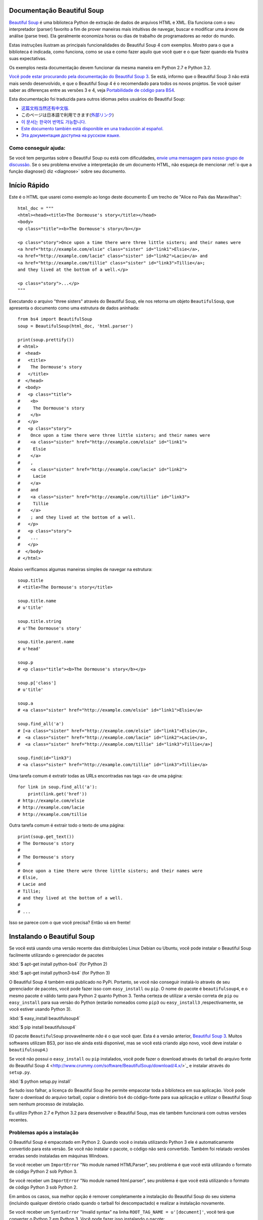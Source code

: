 Documentação Beautiful Soup
============================

.. image:: 6.1.jpg
   :align: right
   :alt: "O Lacaio-Peixe começou tirando debaixo do braço uma grande carta, quase tão grande quanto ele mesmo."


`Beautiful Soup <http://www.crummy.com/software/BeautifulSoup/>`_ é uma biblioteca 
Python de extração de dados de arquivos HTML e XML. Ela funciona com o seu interpretador (parser) favorito
a fim de prover maneiras mais intuitivas de navegar, buscar e modificar uma árvore de análise (parse tree). 
Ela geralmente economiza horas ou dias de trabalho de programadores ao redor do mundo.

Estas instruções ilustram as principais funcionalidades do Beautiful Soup 4
com exemplos. Mostro para o que a biblioteca é indicada, como funciona,
como se usa e como fazer aquilo que você quer e o que fazer quando ela frustra suas
expectativas.

Os exemplos nesta documentação devem funcionar da mesma maneira em Python 2.7 e Python 3.2.

`Você pode estar procurando pela documentação do Beautiful Soup 3
<http://www.crummy.com/software/BeautifulSoup/bs3/documentation.html>`_.
Se está, informo que o Beautiful Soup 3 não está mais sendo desenvolvido, 
e que o Beautiful Soup 4 é o recomendado para todos os novos projetos. 
Se você quiser saber as diferenças entre as versões 3 e 4, veja `Portabilidade de código para BS4`_.

Esta documentação foi traduzida para outros idiomas pelos usuários do Beautiful Soup:

* `这篇文档当然还有中文版. <https://www.crummy.com/software/BeautifulSoup/bs4/doc.zh/>`_
* このページは日本語で利用できます(`外部リンク <http://kondou.com/BS4/>`_)
* `이 문서는 한국어 번역도 가능합니다. <https://www.crummy.com/software/BeautifulSoup/bs4/doc.ko/>`_
* `Este documento también está disponible en una traducción al español. <https://www.crummy.com/software/BeautifulSoup/bs4/doc.es/>`_
* `Эта документация доступна на русском языке. <https://www.crummy.com/software/BeautifulSoup/bs4/doc.ru/>`_

Como conseguir ajuda:
---------------------

Se você tem perguntas sobre o Beautiful Soup ou está com dificuldades,
`envie uma mensagem para nosso grupo de discussão
<https://groups.google.com/forum/?fromgroups#!forum/beautifulsoup>`_. Se o seu
problema envolve a interpretação de um documento HTML, não esqueça de mencionar
:ref:`o que a função diagnose() diz <diagnose>` sobre seu documento.

Início Rápido
=============

Este é o HTML que usarei como exemplo ao longo deste documento
É um trecho de "Alice no País das Maravilhas"::

 html_doc = """
 <html><head><title>The Dormouse's story</title></head>
 <body>
 <p class="title"><b>The Dormouse's story</b></p>

 <p class="story">Once upon a time there were three little sisters; and their names were
 <a href="http://example.com/elsie" class="sister" id="link1">Elsie</a>,
 <a href="http://example.com/lacie" class="sister" id="link2">Lacie</a> and
 <a href="http://example.com/tillie" class="sister" id="link3">Tillie</a>;
 and they lived at the bottom of a well.</p>

 <p class="story">...</p>
 """

Executando o arquivo "three sisters" através do Beautiful Soup, ele nos
retorna um objeto ``BeautifulSoup``, que apresenta o documento como uma estrutura
de dados aninhada::

 from bs4 import BeautifulSoup
 soup = BeautifulSoup(html_doc, 'html.parser')

 print(soup.prettify())
 # <html>
 #  <head>
 #   <title>
 #    The Dormouse's story
 #   </title>
 #  </head>
 #  <body>
 #   <p class="title">
 #    <b>
 #     The Dormouse's story
 #    </b>
 #   </p>
 #   <p class="story">
 #    Once upon a time there were three little sisters; and their names were
 #    <a class="sister" href="http://example.com/elsie" id="link1">
 #     Elsie
 #    </a>
 #    ,
 #    <a class="sister" href="http://example.com/lacie" id="link2">
 #     Lacie
 #    </a>
 #    and
 #    <a class="sister" href="http://example.com/tillie" id="link3">
 #     Tillie
 #    </a>
 #    ; and they lived at the bottom of a well.
 #   </p>
 #   <p class="story">
 #    ...
 #   </p>
 #  </body>
 # </html>

Abaixo verificamos algumas maneiras simples de navegar na estrutura::

 soup.title
 # <title>The Dormouse's story</title>

 soup.title.name
 # u'title'

 soup.title.string
 # u'The Dormouse's story'

 soup.title.parent.name
 # u'head'

 soup.p
 # <p class="title"><b>The Dormouse's story</b></p>

 soup.p['class']
 # u'title'

 soup.a
 # <a class="sister" href="http://example.com/elsie" id="link1">Elsie</a>

 soup.find_all('a')
 # [<a class="sister" href="http://example.com/elsie" id="link1">Elsie</a>,
 #  <a class="sister" href="http://example.com/lacie" id="link2">Lacie</a>,
 #  <a class="sister" href="http://example.com/tillie" id="link3">Tillie</a>]

 soup.find(id="link3")
 # <a class="sister" href="http://example.com/tillie" id="link3">Tillie</a>

Uma tarefa comum é extratir todas as URLs encontradas nas tags <a> de uma página::

 for link in soup.find_all('a'):
     print(link.get('href'))
 # http://example.com/elsie
 # http://example.com/lacie
 # http://example.com/tillie

Outra tarefa comum é extrair todo o texto de uma página::

 print(soup.get_text())
 # The Dormouse's story
 #
 # The Dormouse's story
 #
 # Once upon a time there were three little sisters; and their names were
 # Elsie,
 # Lacie and
 # Tillie;
 # and they lived at the bottom of a well.
 #
 # ...

Isso se parece com o que você precisa? Então vá em frente!

Instalando o Beautiful Soup
===========================

Se você está usando uma versão recente das distribuições Linux Debian ou Ubuntu,
você pode instalar o Beautiful Soup facilmente utilizando o gerenciador de pacotes

:kbd:`$ apt-get install python-bs4` (for Python 2)

:kbd:`$ apt-get install python3-bs4` (for Python 3)

O Beautiful Soup 4 também está publicado no PyPi. Portanto, se
você não conseguir instalá-lo através de seu gerenciador de pacotes, você
pode fazer isso com ``easy_install`` ou ``pip``. O nome do pacote é ``beautifulsoup4``, 
e o mesmo pacote é válido tanto para Python 2 quanto Python 3. Tenha certeza de utilizar 
a versão correta de ``pip`` ou ``easy_install`` para sua versão do Python (estarão 
nomeados como ``pip3`` ou ``easy_install3`` ,respectivamente, se você estiver usando Python 3).


:kbd:`$ easy_install beautifulsoup4`

:kbd:`$ pip install beautifulsoup4`

(O pacote ``BeautifulSoup`` provavelmente `não` é o que você quer. Esta
é a versão anterior, `Beautiful Soup 3`_. Muitos softwares utilizam
BS3, por isso ele ainda está disponível, mas se você está criando algo novo,
você deve instalar o ``beautifulsoup4``.)

Se você não possui o ``easy_install`` ou ``pip`` instalados, você pode fazer 
o download através do tarball do arquivo fonte do Beautiful Soup 4
<http://www.crummy.com/software/BeautifulSoup/download/4.x/>`_ e
instalar através do ``setup.py``.

:kbd:`$ python setup.py install`

Se tudo isso falhar, a licença do Beautiful Soup lhe permite empacotar
toda a biblioteca em sua aplicação. Você pode fazer o download do arquivo
tarball, copiar o diretório ``bs4`` do código-fonte para sua aplicação e
utilizar o Beautiful Soup sem nenhum processo de instalação.

Eu utilizo Python 2.7 e Python 3.2 para desenvolver o Beautiful Soup,
mas ele também funcionará com outras versões recentes.

Problemas após a instalação
---------------------------

O Beautiful Soup é empacotado em Python 2. Quando você o instala utilizando
Python 3 ele é automaticamente convertido para esta versão. Se você não instalar o pacote, o
código não será convertido. Também foi relatado versões erradas sendo instaladas em 
máquinas Windows.

Se você receber um ``ImportError`` "No module named HTMLParser", seu problema
é que você está utilizando o formato de código Python 2 sob Python 3.

Se você receber um ``ImportError`` "No module named html.parser", seu problema
é que você está utilizando o formato de código Python 3 sob Python 2.

Em ambos os casos, sua melhor opção é remover completamente a
instalação do Beautiful Soup do seu sistema (incluindo qualquer diretório
criado quando o tarball foi descompactado) e realizar a instalação novamente.

Se você receber um ``SyntaxError`` "Invalid syntax" na linha 
``ROOT_TAG_NAME = u'[document]'``, você terá que converter o Python 2
em Python 3. Você pode fazer isso instalando o pacote:

:kbd:`$ python3 setup.py install`

ou manualmente executando o script de conversão ``2to3`` no
diretório ``bs4``:

:kbd:`$ 2to3-3.2 -w bs4`

.. _parser-installation:


Instalando um interpretador (parser)
------------------------------------


O Beautiful Soup não só suporta o parser HTML incluído na biblioteca 
padrão do Python como também inúmeros parsers de terceiros.
Um deles é o `parser lxml <http://lxml.de/>`_. Dependendo de sua configuração,
você podera instalar o lxml com algum dos seguintes comandos:

:kbd:`$ apt-get install python-lxml`

:kbd:`$ easy_install lxml`

:kbd:`$ pip install lxml`

Outra alternativa é o parser `html5lib
<http://code.google.com/p/html5lib/>`_ do Python puro, o qual analisa o HTML 
da mesma maneira que o navegador o faz. Dependendo de sua configuração,
você podera instalar o html5lib com algum dos seguintes comandos:

:kbd:`$ apt-get install python-html5lib`

:kbd:`$ easy_install html5lib`

:kbd:`$ pip install html5lib`

Esta tabela resume as vantagens e desvantagens de cada parser:-

+----------------------+--------------------------------------------+--------------------------------+--------------------------+
| Parser               | Uso Padrão                                 | Vantagens                      | Desvantagens             |
+----------------------+--------------------------------------------+--------------------------------+--------------------------+
|  html.parser (puro)  | ``BeautifulSoup(markup, "html.parser")``   | * Baterias inclusas            | * Não tão rápido quanto  |
|                      |                                            | * Velocidade Decente           |   lxml, menos leniente   |
|                      |                                            | * Leniente (Python 2.7.3       |   que html5lib.          |
|                      |                                            |   e 3.2.)                      |                          |
+----------------------+--------------------------------------------+--------------------------------+--------------------------+
|     HTML (lxml)      | ``BeautifulSoup(markup, "lxml")``          | * Muito rápido                 | * Dependencia externa de |
|                      |                                            | * Leniente                     |   C                      |
+----------------------+--------------------------------------------+--------------------------------+--------------------------+
|      XML (lxml)      | ``BeautifulSoup(markup, "lxml-xml")``      | * Muito rápido                 | * Dependência externa de |
|                      | ``BeautifulSoup(markup, "xml")``           | * O único parser XML atualmente|   C                      |
|                      |                                            |   suportado                    |                          |
+----------------------+--------------------------------------------+--------------------------------+--------------------------+
|      html5lib        | ``BeautifulSoup(markup, "html5lib")``      | * Extremamente leniente        | * Muito lento            |
|                      |                                            | * Analisa as páginas da mesma  | * Dependência externa de |
|                      |                                            |   maneira que o navegador o faz|   Python                 |
|                      |                                            | * Cria HTML5 válidos           |                          |
+----------------------+--------------------------------------------+--------------------------------+--------------------------+

Se for possível recomendo que você instale e utilize o lxml pelo desempenho.
Se você está utilizando o Python 2 anterior a 2.7.3 ou uma versão do Python 3
anterior a 3.2.2, é `essencial` que você instale o lxml ou o html5lib. O parser
HTML nativo do Python não é muito bom para versões mais antigas.

Note que se um documento é inválido, diferentes parsers irão gerar
diferentes árvores BeautifulSoup para isso. Veja
:ref:`Diferenças entre os interpretadores (parsers) <differences-between-parsers>`
para detalhes.


Criando a "Sopa"
================

Para analisar um documento, passe-o como argumento dentro de um construtor ``BeautifulSoup``.
Você pode passar este argumento como uma string ou manipulador da função open()::

 from bs4 import BeautifulSoup

 with open("index.html") as fp:
     soup = BeautifulSoup(fp)

 soup = BeautifulSoup("<html>data</html>")

Primeiro, o documento é convertido para Unicode e as entidades HTML
são convertidas para caracteres Unicode::

 BeautifulSoup("Sacr&eacute; bleu!")
 <html><head></head><body>Sacré bleu!</body></html>

O Beautiful Soup então interpreta o documento usando o melhor parser disponível.
Ele irá utilizar um parser HTML ao menos que você indique a ele que utilize um
parser XML. (Veja `Analisando um XML`_.)

Tipos de objetos
================

O Beautiful Soup transforma um documento HTML complexo em uma complexa árvore de objetos Python.
Mas você terá apenas que lidar com quatro `tipos` de objetos: ``Tag``, ``NavigableString``, ``BeautifulSoup``,
e ``Comment``.

.. _Tag:

``Tag``
-------

Um objeto ``Tag``  corresponde a uma tag XML ou HTML do documento original::

 soup = BeautifulSoup('<b class="boldest">Extremely bold</b>')
 tag = soup.b
 type(tag)
 # <class 'bs4.element.Tag'>

As tags possuem muitos atributos e métodos que eu falarei mais sobre em
`Navegando pela árvore`_ e `Buscando na árvore`_. Por agora, as características
mais importantes da tag são seu nome e atributos.

Nome
^^^^

Toda tag possui um nome, acessível através de ``.name``::

 tag.name
 # u'b'

Se você mudar o nome de uma tag, a alteração será refletida em qualquer HTML gerado pelo 
Beautiful Soup::

 tag.name = "blockquote"
 tag
 # <blockquote class="boldest">Extremely bold</blockquote>

Atributos
^^^^^^^^^^
Uma tag pode ter inúmeros atributos. A tag ``<b id="boldest">`` 
possui um atributo "id" que possui o valor "boldest". Você pode 
acessar um atributo de uma tag tratando-a como um dicionário::

 tag['id']
 # u'boldest'

Você pode acessar este dicionário diretamente através de ``.attrs``::

 tag.attrs
 # {u'id': 'boldest'}

Você pode adicionar, remover ou modificar os atributos de uma tag. Novamente, isso pode
ser feito tratando a tag como um dicionário::

 tag['id'] = 'verybold'
 tag['another-attribute'] = 1
 tag
 # <b another-attribute="1" id="verybold"></b>

 del tag['id']
 del tag['another-attribute']
 tag
 # <b></b>

 tag['id']
 # KeyError: 'id'
 print(tag.get('id'))
 # None

.. _multivalue:

Atributos com múltiplos valores
&&&&&&&&&&&&&&&&&&&&&&&&&&&&&&&

O HTML 4 define alguns atributos que podem ter múltiplos valores. O HTML 5
removeu alguns deles, mas definiu alguns novos. O atributo mais comum
que pode receber múltiplos valores é o ``class`` (ou seja, a tag pode ter mais de uma classe CSS). 
Outros são ``rel``, ``rev``, ``accept-charset``, ``headers``, e ``accesskey``. 
O Beautiful Soup apresenta o(s) valor(es) de um atributo deste tipo como uma lista::

 css_soup = BeautifulSoup('<p class="body"></p>')
 css_soup.p['class']
 # ["body"]
  
 css_soup = BeautifulSoup('<p class="body strikeout"></p>')
 css_soup.p['class']
 # ["body", "strikeout"]

Se um atributo possui mais de um valor, mas não é um atributo
que aceita múltiplos valores conforme definido por qualquer versão do
padrão HTML, o Beautiful Soup retornará como um valor único::

 id_soup = BeautifulSoup('<p id="my id"></p>')
 id_soup.p['id']
 # 'my id'

Quando a tag é transformada novamente em string, os valores do atributo múltiplo
são consolidados::

 rel_soup = BeautifulSoup('<p>Back to the <a rel="index">homepage</a></p>')
 rel_soup.a['rel']
 # ['index']
 rel_soup.a['rel'] = ['index', 'contents']
 print(rel_soup.p)
 # <p>Back to the <a rel="index contents">homepage</a></p>

Você pode desabilitar esta opção passando ``multi_valued_attributes=None`` como argumento
dentro do construtor ``BeautifulSoup`` ::

  no_list_soup = BeautifulSoup('<p class="body strikeout"></p>', 'html', multi_valued_attributes=None)
  no_list_soup.p['class']
  # u'body strikeout'

Você pode utilizar ```get_attribute_list`` para retornar um valor no formato de lista, seja um atributo de
múltiplos valores ou não::

  id_soup.p.get_attribute_list('id')
  # ["my id"]
 
Se você analisar um documento como XML, nenhum atributo será tratado como de múltiplos valores::

 xml_soup = BeautifulSoup('<p class="body strikeout"></p>', 'xml')
 xml_soup.p['class']
 # u'body strikeout'

Novamente, você pode configurar isto usando o argumento ``multi_valued_attributes``::

  class_is_multi= { '*' : 'class'}
  xml_soup = BeautifulSoup('<p class="body strikeout"></p>', 'xml', multi_valued_attributes=class_is_multi)
  xml_soup.p['class']
  # [u'body', u'strikeout']

Você provavelmente não precisará fazer isso, mas se fizer, use os padrões como guia.
Eles implementam as regras descritas na especificação do HTML::

  from bs4.builder import builder_registry
  builder_registry.lookup('html').DEFAULT_CDATA_LIST_ATTRIBUTES

  
``NavigableString``
-------------------

Uma string corresponde a um texto dentro de uma tag.
O Beautiful Soup usa a classe ``NavigableString`` para armazenar este texto::

 tag.string
 # u'Extremely bold'
 type(tag.string)
 # <class 'bs4.element.NavigableString'>

Uma ``NavigableString`` é como uma string Unicode do Python, exceto
que ela também suporta algumas características descritas em `Navegando pela árvore`_ 
e `Buscando na árvore`_. Você pode converter um
``NavigableString`` em uma string Unicode utilizando ``unicode()``::

 unicode_string = unicode(tag.string)
 unicode_string
 # u'Extremely bold'
 type(unicode_string)
 # <type 'unicode'>

Você não pode editar uma string "in place", mas você pode substituir
uma string por outra usando :ref:`replace_with()`::

 tag.string.replace_with("No longer bold")
 tag
 # <blockquote>No longer bold</blockquote>

``NavigableString`` suporta a maior parte das características descritas em 
`Navegando pela árvore`_ e `Buscando na árvore`_, mas não todas elas. 
Em particular, desde que uma string não pode conter de tudo (da maneira que
uma tag pode conter uma string ou outra tag), as strings não suportam os
atributos ``.contents`` ou ``.string`` ou o método ``find()``.

Se você quer utilizar uma ``NavigableString`` fora do Beautiful Soup,
você deve chamar o ``unicode()`` para transformá-la em uma string Unicode Python
padrão. Se você não fizer isso, sua string irá carregar uma referência de toda sua 
árvore Beautiful Soup, mesmo que você já não esteja mais usando ela, o que é um grande
desperdício de memória.

``BeautifulSoup``
-----------------

O objeto ``BeautifulSoup`` em si representa o documento como um todo.
Para maioria dos propósitos, você pode tratá-lo como um objeto :ref:`Tag`.
Isso significa que irá suportar a maioria dos métodos descritos em
`Navegando pela árvore`_ e `Buscando na árvore`_.

Sabendo que o objeto ``BeautifulSoup`` não corresponde a uma tag
HTML ou XML propriamente dita, ele não tem nome e nem atributos. Mas em alguns
casos é útil observar seu ``.name``; então, foi dado o especial
``.name`` "[document]"::

 soup.name
 # u'[document]'

Comentários e outras strings especiais
--------------------------------------

``Tag``, ``NavigableString``, e ``BeautifulSoup`` abrangem quase
tudo o que você encontrará em um arquivo HTML ou XML, mas há alguns
pontos faltando. O único deles que você provavelmente precisará se preocupar
é o comentário::

 markup = "<b><!--Hey, buddy. Want to buy a used parser?--></b>"
 soup = BeautifulSoup(markup)
 comment = soup.b.string
 type(comment)
 # <class 'bs4.element.Comment'>

O objeto ``Comment`` é apenas um tipo especial de ``NavigableString``::

 comment
 # u'Hey, buddy. Want to buy a used parser'

Mas quando aparece como parte de um documento HTML, um ``Comment`` é
exibido com uma formatação especial::

 print(soup.b.prettify())
 # <b>
 #  <!--Hey, buddy. Want to buy a used parser?-->
 # </b>

O Beautiful Soup define classes para qualquer outra coisa que possa
aparecer em um documento XML: ``CData``, ``ProcessingInstruction``,
``Declaration`` e ``Doctype``. Assim como ``Comment``, estas classes 
são subclasses de ``NavigableString`` que adicionam algo a string.
Aqui está um exemplo que substitui o comentário por um bloco CDATA::

 from bs4 import CData
 cdata = CData("A CDATA block")
 comment.replace_with(cdata)

 print(soup.b.prettify())
 # <b>
 #  <![CDATA[A CDATA block]]>
 # </b>


Navegando pela árvore
=====================

Aqui está o documento HTML "Three sisters" novamente::

 html_doc = """
 <html><head><title>The Dormouse's story</title></head>
 <body>
 <p class="title"><b>The Dormouse's story</b></p>

 <p class="story">Once upon a time there were three little sisters; and their names were
 <a href="http://example.com/elsie" class="sister" id="link1">Elsie</a>,
 <a href="http://example.com/lacie" class="sister" id="link2">Lacie</a> and
 <a href="http://example.com/tillie" class="sister" id="link3">Tillie</a>;
 and they lived at the bottom of a well.</p>

 <p class="story">...</p>
 """

 from bs4 import BeautifulSoup
 soup = BeautifulSoup(html_doc, 'html.parser')

Eu usarei este documento como exemplo para mostrar como navegar
de uma parte para outra do documento.

Descendo na Árvore
------------------
As tags podem conter strings e outras tags. Estes elementos são as tags
`filhas` (children). O Beautiful Soup oferece diferentes atributos para 
navegar e iterar sobre as tags filhas.

Note que as strings Beautiful Soup não suportam qualquer destes atributos,
porque uma string não pode ter filhos.

Navegar usando os nomes das tags
^^^^^^^^^^^^^^^^^^^^^^^^^^^^^^^^
A maneira mais simples de navegar pela árvore é utilizar
o nome da tag que você quer. Se você quer a tag <head>, 
simplesmente use ``soup.head``::

 soup.head
 # <head><title>The Dormouse's story</title></head>

 soup.title
 # <title>The Dormouse's story</title>

Você pode usar este truque de novo, e de novo, para focar em certa parte da
árvore de análise. Este código retorna a primeira tag <b> abaixo da tag <body>::

 soup.body.b
 # <b>The Dormouse's story</b>

Utilizando o nome da tag como atributo irá lhe retornar apenas a `primeira`
tag com aquele nome::

 soup.a
 # <a class="sister" href="http://example.com/elsie" id="link1">Elsie</a>

Se você precisar retornar `todas` as tags <a>, ou algo mais complicado
que a primeira tag com um certo nome, você precisará utilizar um dos
métodos descritos em `Buscando na árvore`_, como `find_all()`::

 soup.find_all('a')
 # [<a class="sister" href="http://example.com/elsie" id="link1">Elsie</a>,
 #  <a class="sister" href="http://example.com/lacie" id="link2">Lacie</a>,
 #  <a class="sister" href="http://example.com/tillie" id="link3">Tillie</a>]

``.contents`` e ``.children``
^^^^^^^^^^^^^^^^^^^^^^^^^^^^^

As tags filhas de uma outra tag estão disponíveis em uma lista chamada por ``.contents``::

 head_tag = soup.head
 head_tag
 # <head><title>The Dormouse's story</title></head>

 head_tag.contents
 [<title>The Dormouse's story</title>]

 title_tag = head_tag.contents[0]
 title_tag
 # <title>The Dormouse's story</title>
 title_tag.contents
 # [u'The Dormouse's story']

O objeto ``BeautifulSoup`` em si possui filhos. Neste caso, a tag
<html> é a filha do objeto ``BeautifulSoup``.::

 len(soup.contents)
 # 1
 soup.contents[0].name
 # u'html'

Uma string não possui o atributo ``.contents``, porque ela não pode conter
nada::

 text = title_tag.contents[0]
 text.contents
 # AttributeError: 'NavigableString' object has no attribute 'contents'

Ao invés de retorná-las como uma lista, você pode iterar sobre as
tag's filhas usando o gerador ``.children``::

 for child in title_tag.children:
     print(child)
 # The Dormouse's story

``.descendants``
^^^^^^^^^^^^^^^^

Os atributos ``.contents`` e ``.children`` somente consideram tags que
são `filhas diretas`. Por instância, a tag <head> tem apenas uma tag filha direta, 
a tag <title>::

 head_tag.contents
 # [<title>The Dormouse's story</title>]

Mas a tag <title> em si possui uma filha: a string "The Dormouse's story". 
Existe uma percepção de que esta string também é filha da tag <head>.
O atributo ``.descendants`` permite que você itere sobre `todas`
as tags filhas, recursivamente: suas filhas diretas, as filhas de suas filhas, e assim por diante::

 for child in head_tag.descendants:
     print(child)
 # <title>The Dormouse's story</title>
 # The Dormouse's story

A tag <head> possui apenas uma filha, mas também possui dois `descentendes`: 
a tag <title> e a filha da tag <title>. O objeto ``BeautifulSoup`` possui apenas
uma filha direta (a tag <html>), mas ele possui vários descendentes::

 len(list(soup.children))
 # 1
 len(list(soup.descendants))
 # 25

.. _.string:

``.string``
^^^^^^^^^^^

Se uma tag possui apenas uma filha, e esta filha é uma ``NavigableString``,
esta filha pode ser disponibilizada através de ``.string``::

 title_tag.string
 # u'The Dormouse's story'

Se a filha única de uma tag é outra tag e esta tag possui uma
``.string``, então considera-se que a tag mãe tenha a mesma
``.string`` como sua filha::

 head_tag.contents
 # [<title>The Dormouse's story</title>]

 head_tag.string
 # u'The Dormouse's story'

Se uma tag contém mais de uma coisa, então não fica claro a que
``.string`` deve se referir, portanto ``.string`` será definida como
``None``::

 print(soup.html.string)
 # None

.. _string-generators:

``.strings`` e ``stripped_strings``
^^^^^^^^^^^^^^^^^^^^^^^^^^^^^^^^^^^

Se existe mais de alguma coisa dentro da tag, você pode continuar
olhando apenas as strings. Use o gerador ``.strings``::

 for string in soup.strings:
     print(repr(string))
 # u"The Dormouse's story"
 # u'\n\n'
 # u"The Dormouse's story"
 # u'\n\n'
 # u'Once upon a time there were three little sisters; and their names were\n'
 # u'Elsie'
 # u',\n'
 # u'Lacie'
 # u' and\n'
 # u'Tillie'
 # u';\nand they lived at the bottom of a well.'
 # u'\n\n'
 # u'...'
 # u'\n'

Estas strings tendem a ter muitos espaços em branco, os quais você
pode remover utilizando o gerador ``.stripped_strings`` como alternativa::

 for string in soup.stripped_strings:
     print(repr(string))
 # u"The Dormouse's story"
 # u"The Dormouse's story"
 # u'Once upon a time there were three little sisters; and their names were'
 # u'Elsie'
 # u','
 # u'Lacie'
 # u'and'
 # u'Tillie'
 # u';\nand they lived at the bottom of a well.'
 # u'...'

Aqui, strings formadas inteiramente por espaços em branco serão ignoradas,
e espaços em branco no início e no fim das strings serão removidos.

Subindo na Árvore
-----------------

Continuando a analogia da árvore como "família", toda tag e toda string possuem
`tags mães (parents)`: a tag que as contém.

.. _.parent:

``.parent``
^^^^^^^^^^^

Você pode acessar o elemento mãe com o atributo ``.parent``. No
exemplo "three sisters", a tag <head> é mãe da tag <title>::

 title_tag = soup.title
 title_tag
 # <title>The Dormouse's story</title>
 title_tag.parent
 # <head><title>The Dormouse's story</title></head>

A string de title tem uma mãe: a tag <title> que a contém::

 title_tag.string.parent
 # <title>The Dormouse's story</title>

A tag mãe de todo documento (<html>) é um objeto ``BeautifulSoup`` em si::

 html_tag = soup.html
 type(html_tag.parent)
 # <class 'bs4.BeautifulSoup'>

E o ``.parent`` de um objeto ``BeautifulSoup`` é definido como None::

 print(soup.parent)
 # None

.. _.parents:

``.parents``
^^^^^^^^^^^^
Você pode iterar sobre todos os elementos pais com
``.parents``. Este exemplo usa ``.parents`` para viajar de uma tag <a> 
profunda no documento, para o elemento mais ao topo da árvore do documento::

 link = soup.a
 link
 # <a class="sister" href="http://example.com/elsie" id="link1">Elsie</a>
 for parent in link.parents:
     if parent is None:
         print(parent)
     else:
         print(parent.name)
 # p
 # body
 # html
 # [document]
 # None

Navegando para os lados:
------------------------

Considere um simples documento como este::

 sibling_soup = BeautifulSoup("<a><b>text1</b><c>text2</c></b></a>")
 print(sibling_soup.prettify())
 # <html>
 #  <body>
 #   <a>
 #    <b>
 #     text1
 #    </b>
 #    <c>
 #     text2
 #    </c>
 #   </a>
 #  </body>
 # </html>

A tag <b> e a tag <c> estão no mesmo nível: ambas são filhas diretas 
da mesma tag. Nós podemos chamá-las irmãs (`siblings`).
Quando um documento é pretty-printed, irmãs aparecem no mesmo nível de identação.
Você pode utilizar esta relação nos códigos que você escrever.

``.next_sibling`` e ``.previous_sibling``
^^^^^^^^^^^^^^^^^^^^^^^^^^^^^^^^^^^^^^^^^^^

Você pode usar ``.next_sibling`` e ``.previous_sibling`` para navegar
entre os elementos da página que estão no mesmo nível da árvore::

 sibling_soup.b.next_sibling
 # <c>text2</c>

 sibling_soup.c.previous_sibling
 # <b>text1</b>

A tag <b> possui ``.next_sibling``, mas não ``.previous_sibling``,
porque não há nada antes da tag <b> `no mesmo nível na árvore`.
Pela mesma razão, a tag <c> possui ``.previous_sibling``
mas não ``.next_sibling``::

 print(sibling_soup.b.previous_sibling)
 # None
 print(sibling_soup.c.next_sibling)
 # None

As strings "text1" e "text2" `não` são irmãs, porque elas não tem a mesma tag mãe::

 sibling_soup.b.string
 # u'text1'

 print(sibling_soup.b.string.next_sibling)
 # None

No mundo real, ``.next_sibling`` ou ``.previous_sibling`` de uma tag
geralmente são strings contendo espaços em branco. Voltando ao documento
"three sisters"::

 <a href="http://example.com/elsie" class="sister" id="link1">Elsie</a>
 <a href="http://example.com/lacie" class="sister" id="link2">Lacie</a>
 <a href="http://example.com/tillie" class="sister" id="link3">Tillie</a>

Você pode pensar que o ``.next_sibling`` da primeira tag <a> será a segunda tag <a>.
Mas na verdade é uma string: a vírgula e um caracter de nova linha (\n) que separam 
a primeira da segunda tag <a>::

 link = soup.a
 link
 # <a class="sister" href="http://example.com/elsie" id="link1">Elsie</a>

 link.next_sibling
 # u',\n'

A segunda tag <a> é, na verdade, a ``.next_sibling`` da vírgula::

 link.next_sibling.next_sibling
 # <a class="sister" href="http://example.com/lacie" id="link2">Lacie</a>

.. _sibling-generators:

``.next_siblings`` e ``.previous_siblings``
^^^^^^^^^^^^^^^^^^^^^^^^^^^^^^^^^^^^^^^^^^^^^

Você pode iterar sobre as tag's filhas com ``.next_siblings``
ou ``.previous_siblings``::

 for sibling in soup.a.next_siblings:
     print(repr(sibling))
 # u',\n'
 # <a class="sister" href="http://example.com/lacie" id="link2">Lacie</a>
 # u' and\n'
 # <a class="sister" href="http://example.com/tillie" id="link3">Tillie</a>
 # u'; and they lived at the bottom of a well.'
 # None

 for sibling in soup.find(id="link3").previous_siblings:
     print(repr(sibling))
 # ' and\n'
 # <a class="sister" href="http://example.com/lacie" id="link2">Lacie</a>
 # u',\n'
 # <a class="sister" href="http://example.com/elsie" id="link1">Elsie</a>
 # u'Once upon a time there were three little sisters; and their names were\n'
 # None

Indo e voltando
----------------

Dê uma olhada no início do documento "three sisters"::

 <html><head><title>The Dormouse's story</title></head>
 <p class="title"><b>The Dormouse's story</b></p>

Um parser HTML transforma estas strings em uma série de eventos: "abrir 
uma tag <html>", "abrir uma tag <head>", "abrir uma tag <title>", 
"adicionar uma string", "fechar uma tag <title>,
"abrir uma tag <p>", e daí por diante. O Beautiful Soup oferece ferramentas
para reconstruir a análise inicial do documento.

.. _element-generators:

``.next_element`` e ``.previous_element``
^^^^^^^^^^^^^^^^^^^^^^^^^^^^^^^^^^^^^^^^^^^

O atributo ``.next_element`` de uma string ou tag aponta para 
qualquer coisa que tenha sido interpretado posteriormente.
Isso deveria ser o mesmo que ``.next_sibling``, mas é 
drasticamente diferente.

Aqui está a tag <a> final no "three sisters". Sua
``.next_sibling`` é uma string: a conclusão da sentença
que foi interrompida pelo início da tag <a>.::

 last_a_tag = soup.find("a", id="link3")
 last_a_tag
 # <a class="sister" href="http://example.com/tillie" id="link3">Tillie</a>

 last_a_tag.next_sibling
 # '; and they lived at the bottom of a well.'

Mas no ``.next_element`` da tag <a>, o que é analisado imediatamente
depois da tag <a> `não` é o resto da sentença: é a palavra "Tillie".

 last_a_tag.next_element
 # u'Tillie'

Isso porque na marcação original, a palavra "Tillie" apareceu
antes do ponto e virgula. O parser encontrou uma tag <a>, então
a palavra "Tillie", então fechando a tag </a>, então o ponto e vírgula e o
resto da sentença. O ponto e vírgula estão no mesmo nível que a tag <a>,
mas a palavra "Tillie" foi encontrada primeiro.

O atributo ``.previous_element`` é exatamente o oposto de
``.next_element``. Ele aponta para qualquer elemento que
seja analisado antes do respectivo::

 last_a_tag.previous_element
 # u' and\n'
 last_a_tag.previous_element.next_element
 # <a class="sister" href="http://example.com/tillie" id="link3">Tillie</a>

``.next_elements`` e ``.previous_elements``
^^^^^^^^^^^^^^^^^^^^^^^^^^^^^^^^^^^^^^^^^^^^^

Você deve ter entendido a idéia agora. Você pode usar estes iteradores
para andar para frente e para atrás no documento quando ele for analisado::

 for element in last_a_tag.next_elements:
     print(repr(element))
 # u'Tillie'
 # u';\nand they lived at the bottom of a well.'
 # u'\n\n'
 # <p class="story">...</p>
 # u'...'
 # u'\n'
 # None

Buscando na árvore
==================

O Beautiful Soup define vários métodos para buscar na árvore que está sendo analisada,
mas eles são todos muito similares. Vou usar a maior parte do tempo para explicar os dois mais
populares métodos: ``find()`` e ``find_all()``. Os outros métodos recebem exatamente
os mesmos argumentos, portanto, vou cobrí-los apenas brevemente.


Mais uma vez, utilizarei o documento "three sisters" como exemplo::

 html_doc = """
 <html><head><title>The Dormouse's story</title></head>
 <body>
 <p class="title"><b>The Dormouse's story</b></p>

 <p class="story">Once upon a time there were three little sisters; and their names were
 <a href="http://example.com/elsie" class="sister" id="link1">Elsie</a>,
 <a href="http://example.com/lacie" class="sister" id="link2">Lacie</a> and
 <a href="http://example.com/tillie" class="sister" id="link3">Tillie</a>;
 and they lived at the bottom of a well.</p>

 <p class="story">...</p>
 """

 from bs4 import BeautifulSoup
 soup = BeautifulSoup(html_doc, 'html.parser')

Utilizando em um filtro um argumento como ``find_all()``, você pode
"dar um zoom" nas partes do documento que você está interessado.

Tipos de filtros
----------------

Antes de entrar em detalhes sobre o ``find_all()`` e métodos similares,
quero mostrar exemplos de diferentes filtros que você pode passar dentro
destes métodos. Estes filtros aparecerão de novo e de novo por toda API 
de pesquisa. Você pode usá-los para realizar filtros baseados nos nomes das tags, 
nos seus atributos, no texto de uma strings ou em alguma combinação entre eles.

.. _uma string:

Uma string
^^^^^^^^^^

O filtro mais simples é uma string. Passando uma string para um método de pesquisa,
o Beautiful Soup irá buscar uma correspondência a esta exata string. O seguinte código
encontrará todas as tags <b> no documento::

 soup.find_all('b')
 # [<b>The Dormouse's story</b>]

Se você passar uma byte string, o Beautiful Soup assumirá que a string
esta codificada como UTF-8. Você pode evitar isso passando ao invés disso
uma string Unicode.

.. _uma expressão regular:

Uma expressão regular (regex)
^^^^^^^^^^^^^^^^^^^^^^^^^^^^^^

Se você passar um objeto `regex`, o Beautiful Soup irá
realizar um filtro com ela utilizando seu método ``search()``. 
O código seguinte buscará todas as tags as quais os nomes comecem com
a letra "b"; neste caso, a tag <body> e a tag <b>::

 import re
 for tag in soup.find_all(re.compile("^b")):
     print(tag.name)
 # body
 # b

Este código buscará todas as tags cujo nome contenha a letra "t"::

 for tag in soup.find_all(re.compile("t")):
     print(tag.name)
 # html
 # title

.. _uma lista:

Uma lista
^^^^^^^^^

Se você passar uma lista, o Beautiful Soup irá buscar
uma correspondência com qualquer item dessuma lista.
O código seguinte buscará todas as tags <a> e todas
as tags <b>::

 soup.find_all(["a", "b"])
 # [<b>The Dormouse's story</b>,
 #  <a class="sister" href="http://example.com/elsie" id="link1">Elsie</a>,
 #  <a class="sister" href="http://example.com/lacie" id="link2">Lacie</a>,
 #  <a class="sister" href="http://example.com/tillie" id="link3">Tillie</a>]

.. _the value True:

``True``
^^^^^^^^

O valor ``True`` irá corresponder com tudo.
O código abaixo encontrará ``todas`` as tags do documento,
mas nenhuma das strings::

 for tag in soup.find_all(True):
     print(tag.name)
 # html
 # head
 # title
 # body
 # p
 # b
 # p
 # a
 # a
 # a
 # p

.. _a function:

Uma função
^^^^^^^^^^

Se nenhuma das opções anteriores funcionar para você, defina uma
função que pegará um elemento como seu único argumento. A função
deverá retornar ``True`` se o argumento corresponder e ``False``
caso contrário.

Aqui você tem uma função que irá retornar ``True`` se uma tag definir
o atributo `class`, mas não definir o atributo `id`::

 def has_class_but_no_id(tag):
     return tag.has_attr('class') and not tag.has_attr('id')

Passe esta função dentro de ``find_all()`` e você irá retornar todas
as tags <p>::

 soup.find_all(has_class_but_no_id)
 # [<p class="title"><b>The Dormouse's story</b></p>,
 #  <p class="story">Once upon a time there were...</p>,
 #  <p class="story">...</p>]

Esta função irá encontrar apenas as tags <p>. Não irá encontrar as tags <a>,
porque elas definem "class e "id" ao mesmo tempo. Ela não encontrará
as tags <html> e <title>, porque estas tags não definem um atributo 
"class".

Se você passar uma função para filtrar um atributo específico como
``href``, o argumento passado na função será o nome do atributo e
não toda a tag. Aqui vemos uma função que encontra todas as tags <a>
em que o atributo ``href`` não corresponde a expressão regular passada::

 def not_lacie(href):
     return href and not re.compile("lacie").search(href)
 soup.find_all(href=not_lacie)
 # [<a class="sister" href="http://example.com/elsie" id="link1">Elsie</a>,
 #  <a class="sister" href="http://example.com/tillie" id="link3">Tillie</a>]

A função pode ser tão complexa quanto você precise que seja.
Aqui temos uma função que retorna ``True`` se uma tag esta
cercada por objetos string::

 from bs4 import NavigableString
 def surrounded_by_strings(tag):
     return (isinstance(tag.next_element, NavigableString)
             and isinstance(tag.previous_element, NavigableString))

 for tag in soup.find_all(surrounded_by_strings):
     print tag.name
 # p
 # a
 # a
 # a
 # p

Agora nós estamos prontos para olhar os métodos de busca em detalhes.

``find_all()``
--------------

Definição: find_all(:ref:`name <name>`, :ref:`attrs <attrs>`, :ref:`recursive
<recursive>`, :ref:`string <string>`, :ref:`limit <limit>`, :ref:`**kwargs <kwargs>`)

O método ``find_all()``  busca entre os decendentes de uma tag e retorna todos os decendentes
que correspondem a seus filtros. Dei diversos exemplos em `Tipos de filtros`_,
mas aqui estão mais alguns::

 soup.find_all("title")
 # [<title>The Dormouse's story</title>]

 soup.find_all("p", "title")
 # [<p class="title"><b>The Dormouse's story</b></p>]

 soup.find_all("a")
 # [<a class="sister" href="http://example.com/elsie" id="link1">Elsie</a>,
 #  <a class="sister" href="http://example.com/lacie" id="link2">Lacie</a>,
 #  <a class="sister" href="http://example.com/tillie" id="link3">Tillie</a>]

 soup.find_all(id="link2")
 # [<a class="sister" href="http://example.com/lacie" id="link2">Lacie</a>]

 import re
 soup.find(string=re.compile("sisters"))
 # u'Once upon a time there were three little sisters; and their names were\n'

Alguns podem parecer familiares, mas outros são novos.
O que significa passar um valor ``string`` ou ``id``? Por que
``find_all("p", "title")`` encontra uma tag <p> com a classe CSS "title"?
Vamos dar uma olhada nos argumentos de ``find_all()``.

.. _name:

O argumento ``name``
^^^^^^^^^^^^^^^^^^^^

Passe um valor para ``name`` e você dirá para o Beautiful Soup
considerar apenas as tags com certos nomes. Strings de texto seão ignoradas,
assim como os nomes que não corresponderem ao argumento ``name``

Este é o uso mais simples::

 soup.find_all("title")
 # [<title>The Dormouse's story</title>]

Lembre-se de `Tipos de filtros`_ que o valor para ``name`` pode ser `uma
string`_, `uma expressão regular`_, `uma lista`_, `uma função`_, ou
:ref:`o valor True <the value True>`.

.. _kwargs:

Os argumentos "palavras-chave"
^^^^^^^^^^^^^^^^^^^^^^^^^^^^^^

Qualquer argumento que não for reconhecido se tornará um filtro
de atributos da tag. Se você passar um valor para um argumento
chamado ``id``, o Beautiful Soup irá buscar correspondentes entre 
todas tags ``id``::

 soup.find_all(id='link2')
 # [<a class="sister" href="http://example.com/lacie" id="link2">Lacie</a>]

Se você passar um valor para ``href``, o Beautiful Soup buscar correspondentes
em cada tag que possua o atributo ``href``::

 soup.find_all(href=re.compile("elsie"))
 # [<a class="sister" href="http://example.com/elsie" id="link1">Elsie</a>]

Você pode filtrar um atributo baseado em `uma string`_,
`uma expressão regular`_, `uma lista`_, `uma função`_, ou
:ref:`o valor True <the value True>`.

Este código encontra todas as tags em que o atributo ``id``
possuem um valor, independente de qual valor seja::

 soup.find_all(id=True)
 # [<a class="sister" href="http://example.com/elsie" id="link1">Elsie</a>,
 #  <a class="sister" href="http://example.com/lacie" id="link2">Lacie</a>,
 #  <a class="sister" href="http://example.com/tillie" id="link3">Tillie</a>]

Você pode filtrar múltiplos atributos de uma vez passando mais de um argumento
palavra-chave::

 soup.find_all(href=re.compile("elsie"), id='link1')
 # [<a class="sister" href="http://example.com/elsie" id="link1">three</a>]

Alguns atributos, como o atributo data-* do HTML5, possuem nomes que não
podem ser usados como argumentos palavra-chave:::

 data_soup = BeautifulSoup('<div data-foo="value">foo!</div>')
 data_soup.find_all(data-foo="value")
 # SyntaxError: keyword can't be an expression

Você pode usar estes atributos para realizar buscas, colocando-os
em um dicionário e passando o dicionário em ``find_all()``, como o argumento
``attrs``::

 data_soup.find_all(attrs={"data-foo": "value"})
 # [<div data-foo="value">foo!</div>]

Você não pode utilizar um argumento palavra-chave para buscar pelo elemento
HTML "name", porque o Beautiful Soup utiliza o argumento ``name`` para
conter o nome da própria tag. Ao invés disso, você pode passar o valor para
"name" no argumento ``attrs``::

 name_soup = BeautifulSoup('<input name="email"/>')
 name_soup.find_all(name="email")
 # []
 name_soup.find_all(attrs={"name": "email"})
 # [<input name="email"/>]

.. _attrs:

Buscando por uma classe CSS
^^^^^^^^^^^^^^^^^^^^^^^^^^^^^

É muito útil buscar por uma tag que tem uma certa classe CSS, mas
o nome do atributo CSS, "class", é uma palavra reservada no Python.
Utilizar ``class`` como um argumento palavra-chave lhe trará um erro
de sintaxe. A partir do Beautiful Soup 4.1.2, você pode buscar por uma
classe CSS utilizando o argumento palavra-chave ``class_``::

 soup.find_all("a", class_="sister")
 # [<a class="sister" href="http://example.com/elsie" id="link1">Elsie</a>,
 #  <a class="sister" href="http://example.com/lacie" id="link2">Lacie</a>,
 #  <a class="sister" href="http://example.com/tillie" id="link3">Tillie</a>]

Assim como qualquer argumento palavra-chave, você pode passar para ``class_``
uma string, uma expressão regular (regex), uma função ou ``True``::

 soup.find_all(class_=re.compile("itl"))
 # [<p class="title"><b>The Dormouse's story</b></p>]

 def has_six_characters(css_class):
     return css_class is not None and len(css_class) == 6

 soup.find_all(class_=has_six_characters)
 # [<a class="sister" href="http://example.com/elsie" id="link1">Elsie</a>,
 #  <a class="sister" href="http://example.com/lacie" id="link2">Lacie</a>,
 #  <a class="sister" href="http://example.com/tillie" id="link3">Tillie</a>]

:ref:`Lembre-se <multivalue>` que uma tag pode ter valores múltiplos
para seu atributo classe. Quando você buscar por uma tag que tenha
uma certa classe CSS, você esta buscando correspodência em `qualquer`
de suas classes CSS::

 css_soup = BeautifulSoup('<p class="body strikeout"></p>')
 css_soup.find_all("p", class_="strikeout")
 # [<p class="body strikeout"></p>]

 css_soup.find_all("p", class_="body")
 # [<p class="body strikeout"></p>]

Você pode também buscar por uma string exata como valor de ``class``::

 css_soup.find_all("p", class_="body strikeout")
 # [<p class="body strikeout"></p>]

Mas ao procurar por variações de uma string, isso não irá funcionar::

 css_soup.find_all("p", class_="strikeout body")
 # []

Se voce quiser buscar por tags que correspondem a duas ou mais classes CSS, 
você deverá utilizar um seletor CSS::

 css_soup.select("p.strikeout.body")
 # [<p class="body strikeout"></p>]

Em versões mais antigas do Beautiful Soup, as quais não possuem o atalho ``class_``
você pode utilizar o truque ``attrs`` conforme mencionado acima. Será criado um dicionário
do qual o valor para "class" seja uma string ( ou uma expressão regular, ou qualquer
outra coisa) que você queira procurar::

 soup.find_all("a", attrs={"class": "sister"})
 # [<a class="sister" href="http://example.com/elsie" id="link1">Elsie</a>,
 #  <a class="sister" href="http://example.com/lacie" id="link2">Lacie</a>,
 #  <a class="sister" href="http://example.com/tillie" id="link3">Tillie</a>]

.. _string:

O argumento ``string``
^^^^^^^^^^^^^^^^^^^^^^^

Com ``string`` você pode buscar por strings ao invés de tags. Assim como
``name`` e os argumentos palavras-chave, você pode passar `uma string`_, `uma
expressão regular`_, `uma lista`_, `uma função`_, ou
:ref:`o valor True <the value True>`. Aqui estão alguns exemplos::

 soup.find_all(string="Elsie")
 # [u'Elsie']

 soup.find_all(string=["Tillie", "Elsie", "Lacie"])
 # [u'Elsie', u'Lacie', u'Tillie']

 soup.find_all(string=re.compile("Dormouse"))
 [u"The Dormouse's story", u"The Dormouse's story"]

 def is_the_only_string_within_a_tag(s):
     """Return True if this string is the only child of its parent tag."""
     return (s == s.parent.string)

 soup.find_all(string=is_the_only_string_within_a_tag)
 # [u"The Dormouse's story", u"The Dormouse's story", u'Elsie', u'Lacie', u'Tillie', u'...']

Mesmo que ``string`` seja para encontrar strings, você pode combiná-lo com argumentos
para encontrar tags: o Beautiful Soup encontrará todas as tags as quais
``.string`` corresponder seu valor em ``string``. O código seguinte encontra
a tag <a>, a qual a ``.string`` é "Elsie"::

 soup.find_all("a", string="Elsie")
 # [<a href="http://example.com/elsie" class="sister" id="link1">Elsie</a>]

O argumento ``string`` é novo no Beautiful Soup 4.4.0. Em versões anteriores
ele era chamado de ``text``::

 soup.find_all("a", text="Elsie")
 # [<a href="http://example.com/elsie" class="sister" id="link1">Elsie</a>]

.. _limit:

O argumento ``limit``
^^^^^^^^^^^^^^^^^^^^^^

``find_all()`` retorna todas as tags e strings que correspondem aos seus
filtros. Isso pode levar algum tmepo se o documento for extenso. Se você
não precisar de `todos` os resultados, você pode passar um número limite 
(``limit``). Ele funciona assim como o parâmetro LIMIT utilizado em SQL.
Ele diz ao Beautiful Soup para parar de adquirir resultados assim que atingir
um certo número.

Existem três links no documento "three sisters", mas este código encontra somente
os dois primeiros::

 soup.find_all("a", limit=2)
 # [<a class="sister" href="http://example.com/elsie" id="link1">Elsie</a>,
 #  <a class="sister" href="http://example.com/lacie" id="link2">Lacie</a>]

.. _recursive:

O argumento ``recursive``
^^^^^^^^^^^^^^^^^^^^^^^^^^

Se você chamar ``mytag.find_all()``, o Beautiful Soup irá examinar todos os descendentes
de ``mytag``: suas filhas, as filhas de suas filhas e daí em diante. Se você quer apenas que
o Beautiful Soup considere filhas diretas, você pode passar o parâmetro ``recursive=False``.
Veja a diferença aqui::

 soup.html.find_all("title")
 # [<title>The Dormouse's story</title>]

 soup.html.find_all("title", recursive=False)
 # []

Aqui está o trecho do documento::

 <html>
  <head>
   <title>
    The Dormouse's story
   </title>
  </head>
 ...

O tag <title> esta abaixo da tag <html>, mas não está `diretamente`
abaixo de <html>: a tag <head> está no caminho entre elas. O Beautiful Soup encontra a tag
<title> quando é autorizado a olhar todos os descendentes de <html>, mas
quando ``recursive=False`` é restringido o acesso as filhas imediatas de <html>.

O Beautiful Soup oferece diversos métodos de busca na árvore (como vimos acima), e a maioria
deles recebe os mesmos argumentos que ``find_all()``: ``name``,
``attrs``, ``string``, ``limit``, e os argumentos palavras-chave. Mas o
argumento ``recursive`` é diferente: ``find_all()`` e ``find()`` são 
os únicos métodos que o suportam. Passar ``recursive=False`` em um método
como ``find_parents()`` não seria muito útil.

Chamar uma tag é como chamar ``find_all()``
--------------------------------------------

Por ``find_all()`` ser o método mais popular na API de busca do
Beautiful Soup, você pode usar um atalho para ele. Se você tratar
o objeto ``BeautifulSoup`` ou um objeto ``Tag`` como se fosse uma
função, então é o mesmo que chamar ``find_all()`` para aquele objeto.
Estas duas linhas de código são equivalentes::

 soup.find_all("a")
 soup("a")

Estas duas linhas também são equivalentes::

 soup.title.find_all(string=True)
 soup.title(string=True)

``find()``
----------

Signature: find(:ref:`name <name>`, :ref:`attrs <attrs>`, :ref:`recursive
<recursive>`, :ref:`string <string>`, :ref:`**kwargs <kwargs>`)

O método ``find_all()`` varre todo o documento em busca de resultados, 
mas algumas vezes você irá querer apenas um resultado. Se você sabe que
o documento possui apenas uma tag <body>, é perda de tempo varrer todo o
o documento procurando por outras. Ao invés de passar ``limit=1``
toda vez em que chamar ``find_all``, você pode usar o método ``find()``.
Estas duas linhas de código são `quase` equivalentes::

 soup.find_all('title', limit=1)
 # [<title>The Dormouse's story</title>]

 soup.find('title')
 # <title>The Dormouse's story</title>

A única diferença é que ``find_all()`` retorna uma lista contendo apenas
um resuldado, enquanto ``find()`` retorna o resultado.

Se ``find_all()`` não encontrar nada, ele retornará uma lista vazia. Se
``find()`` não encontrar nada, ele retornará ``None``::

 print(soup.find("nosuchtag"))
 # None

Lembre-se do truque ``soup.head.title`` de `Navegar usando os nomes das tags`_?
Aquele truque funciona chamando repetidamente ``find()``::

 soup.head.title
 # <title>The Dormouse's story</title>

 soup.find("head").find("title")
 # <title>The Dormouse's story</title>

``find_parents()`` e ``find_parent()``
----------------------------------------

Signature: find_parents(:ref:`name <name>`, :ref:`attrs <attrs>`, :ref:`string <string>`, :ref:`limit <limit>`, :ref:`**kwargs <kwargs>`)

Signature: find_parent(:ref:`name <name>`, :ref:`attrs <attrs>`, :ref:`string <string>`, :ref:`**kwargs <kwargs>`)

Levei muito tempo cobrindo ``find_all()`` e ``find()`` acima.
O API do Beautiful Soup define dez outros métodos
para buscas na árvore, mas não tenha medo! Cinco destes métodos são
basicamente o mesmo que ``find_all()``, e os outros cinco são basicamente
o mesmo que ``find()``. A única diferença está em qual parte da árvore
eles procuram.

Primeiro vamos considerar ``find_parents()`` e
``find_parent()``. Lembre-se que ``find_all()`` e ``find()`` trabalham
de sua própria maneira descendo através da árvore, procurando pelos
descendentes de uma tag. Estes métodos fazem o contrário: eles trabalham
`subindo` a árvore, procurando pelas `mães` de uma tag (ou string).
Vamos experimentá-los: começando por uma string "enterrada" no documento
"three daughters"::

  a_string = soup.find(string="Lacie")
  a_string
  # u'Lacie'

  a_string.find_parents("a")
  # [<a class="sister" href="http://example.com/lacie" id="link2">Lacie</a>]

  a_string.find_parent("p")
  # <p class="story">Once upon a time there were three little sisters; and their names were
  #  <a class="sister" href="http://example.com/elsie" id="link1">Elsie</a>,
  #  <a class="sister" href="http://example.com/lacie" id="link2">Lacie</a> and
  #  <a class="sister" href="http://example.com/tillie" id="link3">Tillie</a>;
  #  and they lived at the bottom of a well.</p>

  a_string.find_parents("p", class_="title")
  # []

Uma das três tags <a> é diretamente um nível superior da string em
questão, então nossa busca a encontra. Uma das três tags <p> é uma mãe
indireta da string e nossa busca também a encontra. Há uma tag <p> com
a classe CSS "title" em algum lugar no documento, mas não é nenhuma das tags mães
da string, portanto, não podemos encontrá-la com ``find_parents()``.

Você já deve ter feito a conexão entre ``find_parent()`` e
``find_parents()``, e os atributos `.parent`_ e `.parents`_ mencionados
anteriormente. A conexão é muito forte. Estes métodos de busca utilizam ``.parents`` 
para iterar sobre todos as mãesS e compara cada um com o filtro passado
para verificar se preenche o requisito.

``find_next_siblings()`` e ``find_next_sibling()``
----------------------------------------------------

Signature: find_next_siblings(:ref:`name <name>`, :ref:`attrs <attrs>`, :ref:`string <string>`, :ref:`limit <limit>`, :ref:`**kwargs <kwargs>`)

Signature: find_next_sibling(:ref:`name <name>`, :ref:`attrs <attrs>`, :ref:`string <string>`, :ref:`**kwargs <kwargs>`)

Estes métodos utilizam :ref:`.next_siblings <sibling-generators>` para
iterar sobre o resto dos filhos de um elemento da árvore. O método
``find_next_siblings()`` retornará todos os filhos que atendem o
requisito ``find_next_sibling()`` retorna apenas o primeiro::

 first_link = soup.a
 first_link
 # <a class="sister" href="http://example.com/elsie" id="link1">Elsie</a>

 first_link.find_next_siblings("a")
 # [<a class="sister" href="http://example.com/lacie" id="link2">Lacie</a>,
 #  <a class="sister" href="http://example.com/tillie" id="link3">Tillie</a>]

 first_story_paragraph = soup.find("p", "story")
 first_story_paragraph.find_next_sibling("p")
 # <p class="story">...</p>

``find_previous_siblings()`` e ``find_previous_sibling()``
------------------------------------------------------------

Signature: find_previous_siblings(:ref:`name <name>`, :ref:`attrs <attrs>`, :ref:`string <string>`, :ref:`limit <limit>`, :ref:`**kwargs <kwargs>`)

Signature: find_previous_sibling(:ref:`name <name>`, :ref:`attrs <attrs>`, :ref:`string <string>`, :ref:`**kwargs <kwargs>`)

Estes métodos utilizam :ref:`.previous_siblings <sibling-generators>` para iterar sobre os filhos de um elemento que
o precede na árvore. O método ``find_previous_siblings()``
retorna todos os filhos que atendem o requisito e
``find_previous_sibling()`` retorna apenas o primeiro::

 last_link = soup.find("a", id="link3")
 last_link
 # <a class="sister" href="http://example.com/tillie" id="link3">Tillie</a>

 last_link.find_previous_siblings("a")
 # [<a class="sister" href="http://example.com/lacie" id="link2">Lacie</a>,
 #  <a class="sister" href="http://example.com/elsie" id="link1">Elsie</a>]

 first_story_paragraph = soup.find("p", "story")
 first_story_paragraph.find_previous_sibling("p")
 # <p class="title"><b>The Dormouse's story</b></p>


``find_all_next()`` e ``find_next()``
---------------------------------------

Signature: find_all_next(:ref:`name <name>`, :ref:`attrs <attrs>`, :ref:`string <string>`, :ref:`limit <limit>`, :ref:`**kwargs <kwargs>`)

Signature: find_next(:ref:`name <name>`, :ref:`attrs <attrs>`, :ref:`string <string>`, :ref:`**kwargs <kwargs>`)

Estes métodos utilizam :ref:`.next_elements <element-generators>` para
iterar sobre qualquer tag e string que aparecer depois da atual no documento.
O método ``find_all_next()`` retorna todos os casos que atendem, e
``find_next()`` retorna somente o primeiro caso::

 first_link = soup.a
 first_link
 # <a class="sister" href="http://example.com/elsie" id="link1">Elsie</a>

 first_link.find_all_next(string=True)
 # [u'Elsie', u',\n', u'Lacie', u' and\n', u'Tillie',
 #  u';\nand they lived at the bottom of a well.', u'\n\n', u'...', u'\n']

 first_link.find_next("p")
 # <p class="story">...</p>

No primeiro exemplo, a string "Elsie" foi encontrada, mesmo estando
dentro da tag <a>. No segundo exemplo, a última tag <p> do documento foi
encontrada, mesmo que não esteja na mesma parte da árvore que <a> onde começamos.
Para estes métodos, o que importa é que um elemento corresponda ao filtro e esteja
depois do elemento de início no documento.

``find_all_previous()`` e ``find_previous()``
-----------------------------------------------

Signature: find_all_previous(:ref:`name <name>`, :ref:`attrs <attrs>`, :ref:`string <string>`, :ref:`limit <limit>`, :ref:`**kwargs <kwargs>`)

Signature: find_previous(:ref:`name <name>`, :ref:`attrs <attrs>`, :ref:`string <string>`, :ref:`**kwargs <kwargs>`)

Estes métodos utilizam :ref:`.previous_elements <element-generators>` para
iterar sobre  as tags e strings que aparecem antes do elemento indicado no argumento.
O método ``find_all_previous()`` retorna todos que correspondem a busca e o método 
``find_previous()`` apenas a primeira correspondência::

 first_link = soup.a
 first_link
 # <a class="sister" href="http://example.com/elsie" id="link1">Elsie</a>

 first_link.find_all_previous("p")
 # [<p class="story">Once upon a time there were three little sisters; ...</p>,
 #  <p class="title"><b>The Dormouse's story</b></p>]

 first_link.find_previous("title")
 # <title>The Dormouse's story</title>

Quando se chama ``find_all_previous("p")`` é encontrado não só o
primeiro parágrafo do documento (o que possui class="title"), mas também o
segundo parágrafo, a tag <p> que contém a tag <a> por onde começamos. 
Isso não deveria ser tão surpreendente: nós estamos olhando para todas as tags
que apareceram anteriormente no documento incluindo aquela onde começamos. Uma
tag <p> que contenha uma tag <a> deve aparecer antes da tag <a> que ela contém.

Seletores CSS
-------------

A partir da versão 4.7.0, o Beautiful Soup suporta a maior parte dos seletores CSS4
através do projeto `SoupSieve <https://facelessuser.github.io/soupsieve/>`_. Se você
instalou o Beautiful Soup através do ``pip``,o SoupSieve foi instalado ao mesmo tempo, 
portanto você não precisará realizar nenhuma etapa adicional.

``BeautifulSoup`` possui um método ``.select()`` o qual utiliza o SoupSieve para
executar um seletor CSS selector sobre um documento a ser analisado e retorna todos os
elementos correspondentes. ``Tag`` possui um método similar que executa um seletor CSS
sobre o conteúdo de uma única tag.

(Versões anteriores do Beautiful Soup também possuem o método ``.select()``,
 mas somente os seletores CSS mais populares são suportados.

A `documentação <https://facelessuser.github.io/soupsieve/>`_ SoupSieve
lista todos os seletores suportados atualmente, mas aqui estão alguns dos
básicos:

Você pode encontrar tags::

 soup.select("title")
 # [<title>The Dormouse's story</title>]

 soup.select("p:nth-of-type(3)")
 # [<p class="story">...</p>]

Encontrar tags aninhadas com outras::
 soup.select("body a")
 # [<a class="sister" href="http://example.com/elsie" id="link1">Elsie</a>,
 #  <a class="sister" href="http://example.com/lacie"  id="link2">Lacie</a>,
 #  <a class="sister" href="http://example.com/tillie" id="link3">Tillie</a>]

 soup.select("html head title")
 # [<title>The Dormouse's story</title>]

Encontrar tags `diretamente` abaixo de outras tags no aninhamento::

 soup.select("head > title")
 # [<title>The Dormouse's story</title>]

 soup.select("p > a")
 # [<a class="sister" href="http://example.com/elsie" id="link1">Elsie</a>,
 #  <a class="sister" href="http://example.com/lacie"  id="link2">Lacie</a>,
 #  <a class="sister" href="http://example.com/tillie" id="link3">Tillie</a>]

 soup.select("p > a:nth-of-type(2)")
 # [<a class="sister" href="http://example.com/lacie" id="link2">Lacie</a>]

 soup.select("p > #link1")
 # [<a class="sister" href="http://example.com/elsie" id="link1">Elsie</a>]

 soup.select("body > a")
 # []

Encontrar as irmãs de alguma tag::

 soup.select("#link1 ~ .sister")
 # [<a class="sister" href="http://example.com/lacie" id="link2">Lacie</a>,
 #  <a class="sister" href="http://example.com/tillie"  id="link3">Tillie</a>]

 soup.select("#link1 + .sister")
 # [<a class="sister" href="http://example.com/lacie" id="link2">Lacie</a>]

Encontrar tags pela classe CSS::

 soup.select(".sister")
 # [<a class="sister" href="http://example.com/elsie" id="link1">Elsie</a>,
 #  <a class="sister" href="http://example.com/lacie" id="link2">Lacie</a>,
 #  <a class="sister" href="http://example.com/tillie" id="link3">Tillie</a>]

 soup.select("[class~=sister]")
 # [<a class="sister" href="http://example.com/elsie" id="link1">Elsie</a>,
 #  <a class="sister" href="http://example.com/lacie" id="link2">Lacie</a>,
 #  <a class="sister" href="http://example.com/tillie" id="link3">Tillie</a>]

Encontrar tags pelo ID::

 soup.select("#link1")
 # [<a class="sister" href="http://example.com/elsie" id="link1">Elsie</a>]

 soup.select("a#link2")
 # [<a class="sister" href="http://example.com/lacie" id="link2">Lacie</a>]

Encontrar tags que se relacionam com qualquer seletor em uma lista de seletores::

 soup.select("#link1,#link2")
 # [<a class="sister" href="http://example.com/elsie" id="link1">Elsie</a>,
 #  <a class="sister" href="http://example.com/lacie" id="link2">Lacie</a>]

Testar a existência de um atributo::

 soup.select('a[href]')
 # [<a class="sister" href="http://example.com/elsie" id="link1">Elsie</a>,
 #  <a class="sister" href="http://example.com/lacie" id="link2">Lacie</a>,
 #  <a class="sister" href="http://example.com/tillie" id="link3">Tillie</a>]

Encontrar tags pelo valor do atributo::

 soup.select('a[href="http://example.com/elsie"]')
 # [<a class="sister" href="http://example.com/elsie" id="link1">Elsie</a>]

 soup.select('a[href^="http://example.com/"]')
 # [<a class="sister" href="http://example.com/elsie" id="link1">Elsie</a>,
 #  <a class="sister" href="http://example.com/lacie" id="link2">Lacie</a>,
 #  <a class="sister" href="http://example.com/tillie" id="link3">Tillie</a>]

 soup.select('a[href$="tillie"]')
 # [<a class="sister" href="http://example.com/tillie" id="link3">Tillie</a>]

 soup.select('a[href*=".com/el"]')
 # [<a class="sister" href="http://example.com/elsie" id="link1">Elsie</a>]

Há outro método chamado ``select_one()``, o qual encontra somente
a primeira tag que combina com um seletor::

 soup.select_one(".sister")
 # <a class="sister" href="http://example.com/elsie" id="link1">Elsie</a>

Se você analisou um XML que define namespaces, você pode 
utilizar nos seletores CSS::

 from bs4 import BeautifulSoup
 xml = """<tag xmlns:ns1="http://namespace1/" xmlns:ns2="http://namespace2/">
  <ns1:child>I'm in namespace 1</ns1:child>
  <ns2:child>I'm in namespace 2</ns2:child>
 </tag> """
 soup = BeautifulSoup(xml, "xml")

 soup.select("child")
 # [<ns1:child>I'm in namespace 1</ns1:child>, <ns2:child>I'm in namespace 2</ns2:child>]

 soup.select("ns1|child", namespaces=namespaces)
 # [<ns1:child>I'm in namespace 1</ns1:child>]

Quando manipulando um seletor CSS que utiliza 
namespaces,o Beautiful Soup utiliza a abreviação do namespace
que encontrou quando estava analisando o documento. Você pode evitar isso
passando um dicionário com suas próprias abreviações::

 namespaces = dict(first="http://namespace1/", second="http://namespace2/")
 soup.select("second|child", namespaces=namespaces)
 # [<ns1:child>I'm in namespace 2</ns1:child>]
 
Todo este negócio de seletor CSS é conveniente
para pessoas que já sabem a sintaxe do seletor CSS.
Você pode fazer tudo isso com a API do BeautifulSoup.
E se os seletores CSS são tudo o que você precisa,
você deveria analisar o documento com lxml: é mais rápido. Mas isso deixa você `combinar`
seletores CSS com a API do Beautiful Soup.

Modificando a árvore
====================

O principal poder do Beautiful Soup está na busca pela árvore, mas você
pode também modificar a árvore e escrever suas modificações como um novo
documento HTML ou XML.

Alterando nomes de tags e atributos
-----------------------------------

Cobri este assunto anteriormente em `Atributos`_, mas vale a pena repetir. Você
pode renomear uma tag, alterar o valor de algum de seus atributos, adicionar novos
atributos e deletar qualquer um deles::

 soup = BeautifulSoup('<b class="boldest">Extremely bold</b>')
 tag = soup.b

 tag.name = "blockquote"
 tag['class'] = 'verybold'
 tag['id'] = 1
 tag
 # <blockquote class="verybold" id="1">Extremely bold</blockquote>

 del tag['class']
 del tag['id']
 tag
 # <blockquote>Extremely bold</blockquote>

Modificando ``.string``
-----------------------

Se você definir o um atributo ``.string`` de uma tag, o conteúdo da
tag será substituido pela string que foi passada::

  markup = '<a href="http://example.com/">I linked to <i>example.com</i></a>'
  soup = BeautifulSoup(markup)

  tag = soup.a
  tag.string = "New link text."
  tag
  # <a href="http://example.com/">New link text.</a>

Cuidado: se a tag conter outra(s) tag(s), ela(s) e todo seu conteúdo
serão destruídos.

``append()``
------------

Você pode adicionar algo no conteúdo de uma tag com ``Tag.append()``. Funciona
da mesma maneira que ``.append()`` de uma lista::

   soup = BeautifulSoup("<a>Foo</a>")
   soup.a.append("Bar")

   soup
   # <html><head></head><body><a>FooBar</a></body></html>
   soup.a.contents
   # [u'Foo', u'Bar']

``extend()``
------------

Com início no Beautiful Soup 4.7.0,  ``Tag`` também suporta um método chamado
``.extend()``, o qual funciona da mesma maneira que chamando ``.extend()`` em
uma lista::

   soup = BeautifulSoup("<a>Soup</a>")
   soup.a.extend(["'s", " ", "on"])

   soup
   # <html><head></head><body><a>Soup's on</a></body></html>
   soup.a.contents
   # [u'Soup', u''s', u' ', u'on']
   
``NavigableString()`` e ``.new_tag()``
-------------------------------------------------

Se você precisar adicionar uma string a um documento, sem problema -- você
pode passar uma string Python através de ``append()``, ou você pode chamar
o construtor ``NavigableString``::

   soup = BeautifulSoup("<b></b>")
   tag = soup.b
   tag.append("Hello")
   new_string = NavigableString(" there")
   tag.append(new_string)
   tag
   # <b>Hello there.</b>
   tag.contents
   # [u'Hello', u' there']

Se você quiser criar um comentário ou alguma outra subclasse de
``NavigableString``, apenas chame o construtor::

   from bs4 import Comment
   new_comment = Comment("Nice to see you.")
   tag.append(new_comment)
   tag
   # <b>Hello there<!--Nice to see you.--></b>
   tag.contents
   # [u'Hello', u' there', u'Nice to see you.']

(Esta é uma funcionalidade nova no Beautiful Soup 4.4.0.)

E se você precisar criar uma nova tag? A melhor solução
é chamar o método ``BeautifulSoup.new_tag()``::

   soup = BeautifulSoup("<b></b>")
   original_tag = soup.b

   new_tag = soup.new_tag("a", href="http://www.example.com")
   original_tag.append(new_tag)
   original_tag
   # <b><a href="http://www.example.com"></a></b>

   new_tag.string = "Link text."
   original_tag
   # <b><a href="http://www.example.com">Link text.</a></b>

Somente o primeiro argumento (o nome da tag) é obrigatório.

``insert()``
------------

``Tag.insert()`` funciona assim como ``Tag.append()``, exceto que o novo elemento
não será inserido ao final do ``.contents`` de sua tag mãe. Ele será inserido em qualquer posição
numérica que você informar. Funciona assim como ``.insert()`` em uma lista::

  markup = '<a href="http://example.com/">I linked to <i>example.com</i></a>'
  soup = BeautifulSoup(markup)
  tag = soup.a

  tag.insert(1, "but did not endorse ")
  tag
  # <a href="http://example.com/">I linked to but did not endorse <i>example.com</i></a>
  tag.contents
  # [u'I linked to ', u'but did not endorse', <i>example.com</i>]

``insert_before()`` e ``insert_after()``
------------------------------------------

O método ``insert_before()`` insere tags ou strings imediatamente antes de algo
na árvore::

   soup = BeautifulSoup("<b>stop</b>")
   tag = soup.new_tag("i")
   tag.string = "Don't"
   soup.b.string.insert_before(tag)
   soup.b
   # <b><i>Don't</i>stop</b>

O método ``insert_after()`` insere tags ou strings imediatamente após algo
na árvore::

   div = soup.new_tag('div')
   div.string = 'ever'
   soup.b.i.insert_after(" you ", div)
   soup.b
   # <b><i>Don't</i> you <div>ever</div> stop</b>
   soup.b.contents
   # [<i>Don't</i>, u' you', <div>ever</div>, u'stop']

``clear()``
-----------

O ``Tag.clear()`` remove o conteúdo de uma tag::

  markup = '<a href="http://example.com/">I linked to <i>example.com</i></a>'
  soup = BeautifulSoup(markup)
  tag = soup.a

  tag.clear()
  tag
  # <a href="http://example.com/"></a>

``extract()``
-------------

O ``PageElement.extract()`` remove uma tag ou string da árvore. Ele retorna
a tag ou string que foi extraída::

  markup = '<a href="http://example.com/">I linked to <i>example.com</i></a>'
  soup = BeautifulSoup(markup)
  a_tag = soup.a

  i_tag = soup.i.extract()

  a_tag
  # <a href="http://example.com/">I linked to</a>

  i_tag
  # <i>example.com</i>

  print(i_tag.parent)
  None

Neste ponto você efetivamente tem duas árvores de análise: uma baseada no objeto
``BeautifulSoup`` que você usou para analisar o documento, e outra baseada na tag que foi
extraída. Você pode também chamar ``extract`` em um filho do elemento que você extraiu::

  my_string = i_tag.string.extract()
  my_string
  # u'example.com'

  print(my_string.parent)
  # None
  i_tag
  # <i></i>


``decompose()``
---------------

O ``Tag.decompose()`` remove uma tag da árvore, então destrói `completamente` ela
e seu conteúdo::

  markup = '<a href="http://example.com/">I linked to <i>example.com</i></a>'
  soup = BeautifulSoup(markup)
  a_tag = soup.a

  soup.i.decompose()

  a_tag
  # <a href="http://example.com/">I linked to</a>


.. _replace_with():

``replace_with()``
------------------

Um ``PageElement.replace_with()`` remove uma tag ou string da árvore e
substitui pela tag ou string que você escolher::

  markup = '<a href="http://example.com/">I linked to <i>example.com</i></a>'
  soup = BeautifulSoup(markup)
  a_tag = soup.a

  new_tag = soup.new_tag("b")
  new_tag.string = "example.net"
  a_tag.i.replace_with(new_tag)

  a_tag
  # <a href="http://example.com/">I linked to <b>example.net</b></a>

``replace_with()`` retorna a tag ou string que foi substituída, então você pode
examiná-la ou adicioná-la novamente em outra parte da árvore.

``wrap()``
----------

O ``PageElement.wrap()`` envelopa um elemento na tag que você especificar. Ele 
retornará o novo empacotador::

 soup = BeautifulSoup("<p>I wish I was bold.</p>")
 soup.p.string.wrap(soup.new_tag("b"))
 # <b>I wish I was bold.</b>

 soup.p.wrap(soup.new_tag("div")
 # <div><p><b>I wish I was bold.</b></p></div>

Este método é novo no Beautiful Soup 4.0.5.

``unwrap()``
---------------------------

O ``Tag.unwrap()`` é o oposto de ``wrap()``. Ele substitui uma tag pelo
que estiver dentro dela. É uma boa maneira de remover marcações::

  markup = '<a href="http://example.com/">I linked to <i>example.com</i></a>'
  soup = BeautifulSoup(markup)
  a_tag = soup.a

  a_tag.i.unwrap()
  a_tag
  # <a href="http://example.com/">I linked to example.com</a>

Assim como ``replace_with()``, ``unwrap()`` retorna a tag que foi
substituída.

``smooth()``
---------------------------

Após chamar vários métodos que modificam a árvore, você pode acabar com um ou dois objetos ``NavigableString`` próximos um ao outro. O Beautiful Soup não tem nenhum problema com isso, mas como isso não pode acontecer em um documento que acabou de ser analisado, você não deve esperar um comportamento como o seguinte::

  soup = BeautifulSoup("<p>A one</p>")
  soup.p.append(", a two")

  soup.p.contents
  # [u'A one', u', a two']

  print(soup.p.encode())
  # <p>A one, a two</p>

  print(soup.p.prettify())
  # <p>
  #  A one
  #  , a two
  # </p>

Você pode chamar ``Tag.smooth()`` para limpar a árvore analisada, consolidando strings adjacentes::

 soup.smooth()

 soup.p.contents
 # [u'A one, a two']

 print(soup.p.prettify())
 # <p>
 #  A one, a two
 # </p>

O método ``smooth()`` é novo no Beautiful Soup 4.8.0.

Saída
======

.. _.prettyprinting:

Pretty-printing
---------------

O método ``prettify()`` irá transformar uma árvore do Beautiful Soup em
uma string Unicode devidamente formatada, com uma linha para cada tag e cada string::

  markup = '<a href="http://example.com/">I linked to <i>example.com</i></a>'
  soup = BeautifulSoup(markup)
  soup.prettify()
  # '<html>\n <head>\n </head>\n <body>\n  <a href="http://example.com/">\n...'

  print(soup.prettify())
  # <html>
  #  <head>
  #  </head>
  #  <body>
  #   <a href="http://example.com/">
  #    I linked to
  #    <i>
  #     example.com
  #    </i>
  #   </a>
  #  </body>
  # </html>

Você pode chamar ``prettify()`` no top-level do objeto ``BeautifulSoup``,
ou em qualquer de seus objetos ``Tag``::

  print(soup.a.prettify())
  # <a href="http://example.com/">
  #  I linked to
  #  <i>
  #   example.com
  #  </i>
  # </a>

Non-pretty printing
-------------------

Se você quer apenas uma string, sem nenhuma formatação, você pode chamar
``unicode()`` ou ``str()`` para o objeto ``BeautifulSoup`` ou uma ``Tag``
dentro dele::

 str(soup)
 # '<html><head></head><body><a href="http://example.com/">I linked to <i>example.com</i></a></body></html>'

 unicode(soup.a)
 # u'<a href="http://example.com/">I linked to <i>example.com</i></a>'

A função ``str()`` retorna uma string codificada em UTF-8. Veja
`Codificação (Encoding)`_ para outras opções.

Você também pode chamar ``encode()`` para ter uma bytestring, e ``decode()``
para ter Unicode.

.. _output_formatters:

Output formatters
-----------------

Se você der para o Beautiful Soup um documento que contém entidades HTML como
"&lquot;", elas serão convertidades em caracteres Unicode::

 soup = BeautifulSoup("&ldquo;Dammit!&rdquo; he said.")
 unicode(soup)
 # u'<html><head></head><body>\u201cDammit!\u201d he said.</body></html>'

Se você converter o documento em uma string, os caracteres Unicode
serão codificados como UTF-8. Você não irá ter suas entidades HTML de volta::

 str(soup)
 # '<html><head></head><body>\xe2\x80\x9cDammit!\xe2\x80\x9d he said.</body></html>'

Por padrão, os únicos caracteres que escapam desta saída são o & e os sinais de <>.
Eles são convertidos em "&amp;", "&lt;",
e "&gt;", com isso o Beautiful Soup não gera HTML e XML inválidos de maneira inadvertida.

 soup = BeautifulSoup("<p>The law firm of Dewey, Cheatem, & Howe</p>")
 soup.p
 # <p>The law firm of Dewey, Cheatem, &amp; Howe</p>

 soup = BeautifulSoup('<a href="http://example.com/?foo=val1&bar=val2">A link</a>')
 soup.a
 # <a href="http://example.com/?foo=val1&amp;bar=val2">A link</a>

Você pode alterar este comportamento informando um valor para o argumento de
``formatter`` para ``prettify()``, ``encode()``, ou
``decode()``. Beautiful Soup reconhece cinco possiveis valores para ``formatter``.

O padrão é ``formatter="minimal"``. Strings sempre serão processadas de maneira a garantir que o Beautiful Soup gere HTML/XML válidos::

 french = "<p>Il a dit &lt;&lt;Sacr&eacute; bleu!&gt;&gt;</p>"
 soup = BeautifulSoup(french)
 print(soup.prettify(formatter="minimal"))
 # <html>
 #  <body>
 #   <p>
 #    Il a dit &lt;&lt;Sacré bleu!&gt;&gt;
 #   </p>
 #  </body>
 # </html>

Se você passar ``formatter="html"``, Beautiful Soup irá converter caracteres
Unicode para entidades HTML sempre que possível::

 print(soup.prettify(formatter="html"))
 # <html>
 #  <body>
 #   <p>
 #    Il a dit &lt;&lt;Sacr&eacute; bleu!&gt;&gt;
 #   </p>
 #  </body>
 # </html>

Se você passar um ``formatter="html5"``, é o mesmo que ``formatter="html"``, 
mas o Beautiful Soup irá omitir a barra de fechamento HTML::

 soup = BeautifulSoup("<br>")
 
 print(soup.encode(formatter="html"))
 # <html><body><br/></body></html>
 
 print(soup.encode(formatter="html5"))
 # <html><body><br></body></html>
 
Se você passar ``formatter=None``, Beautiful Soup não irá modificar
as strings na saída. Esta é a opção mais rápida, mas permitirá que o 
Beautiful Soup gere HTML/XML inválidos, como nestes exemplos::

 print(soup.prettify(formatter=None))
 # <html>
 #  <body>
 #   <p>
 #    Il a dit <<Sacré bleu!>>
 #   </p>
 #  </body>
 # </html>

 link_soup = BeautifulSoup('<a href="http://example.com/?foo=val1&bar=val2">A link</a>')
 print(link_soup.a.encode(formatter=None))
 # <a href="http://example.com/?foo=val1&bar=val2">A link</a>

Se você precisar de controles mais sofisticados sobre sua saída, 
você pode usar a classe ``Formatter`` do Beautiful Soup. Aqui você pode ver um
formatter que converte strings para uppercase, quando elas ocorrem em um nó de texto 
ou em um valor de algum atributo::

 from bs4.formatter import HTMLFormatter
 def uppercase(str):
     return str.upper()
 formatter = HTMLFormatter(uppercase)

 print(soup.prettify(formatter=formatter))
 # <html>
 #  <body>
 #   <p>
 #    IL A DIT <<SACRÉ BLEU!>>
 #   </p>
 #  </body>
 # </html>

 print(link_soup.a.prettify(formatter=formatter))
 # <a href="HTTP://EXAMPLE.COM/?FOO=VAL1&BAR=VAL2">
 #  A LINK
 # </a>

Dividindo em subclasses ``HTMLFormatter`` ou ``XMLFormatter`` darão a você ainda
mais controle sobre a saída. Por exemplo, o Beautiful Soup ordena os atributos em toda
tag por padrão::

 attr_soup = BeautifulSoup(b'<p z="1" m="2" a="3"></p>')
 print(attr_soup.p.encode())
 # <p a="3" m="2" z="1"></p>

Para desabilitar esta opção, você pode criar uma subclasse do método ``Formatter.attributes()``,
o qual controla qual atributo será usado na saída e em que ordem. Esta
implementação também filtra o atributido chamado "m" quando ele aparece::

 class UnsortedAttributes(HTMLFormatter):
     def attributes(self, tag):
         for k, v in tag.attrs.items():
             if k == 'm':
	         continue
             yield k, v
 print(attr_soup.p.encode(formatter=UnsortedAttributes())) 
 # <p z="1" a="3"></p>

Um último conselho: se você criar um objeto ``CDATA``, o texto dentro deste objeto
sempre estará presente `exatamente como aparenta, com nenhuma formatação`.
O Beautiful Soup irá chamar sua função de substituição da entidade, apenas
no caso de você ter escrito uma função personalizada que conta todas as strings
que existem no documento ou algo do tipo, mas ele irá ignorar o valor de retorno::

 from bs4.element import CData
 soup = BeautifulSoup("<a></a>")
 soup.a.string = CData("one < three")
 print(soup.a.prettify(formatter="xml"))
 # <a>
 #  <![CDATA[one < three]]>
 # </a>


``get_text()``
--------------

Se você quer apenas o texto contido no documento ou em um par de tags, você
pode utilizar o método ``get_text()``. Ele retornará todo texto em um documento
ou dentro das tags como uma string Unicode::

  markup = '<a href="http://example.com/">\nI linked to <i>example.com</i>\n</a>'
  soup = BeautifulSoup(markup)

  soup.get_text()
  u'\nI linked to example.com\n'
  soup.i.get_text()
  u'example.com'

Você pode especificar uma string a ser usada para unir as partes do texto::

 # soup.get_text("|")
 u'\nI linked to |example.com|\n'

Você pode dizer ao Beautiful Soup para excluir espaços em branco do início
e fim de cada parte de texto::

 # soup.get_text("|", strip=True)
 u'I linked to|example.com'

Contudo para isso, você pode querer utilizar o gerador :ref:`.stripped_strings <string-generators>`
e processar o texto você mesmo::

 [text for text in soup.stripped_strings]
 # [u'I linked to', u'example.com']

Especificando um interpretador (parser) para uso
================================================

Se você precisa analisar um pequeno HTML, você pode passá-lo no construtor do
``BeautifulSoup`` e será o suficiente. O Beautiful Soup irá escolher um parser 
para você e irá interpretar o dado. Mas existem alguns argumentos adicionais que você
pode passar no construtor para alterar qual parser será usado.

O primeiro argumento do construtor ``BeautifulSoup`` é uma string ou uma variável contendo o
conteúdo do que você quer analisar. O segundo argumento é `como` você quer interpretar aquele
conteúdo.

Se você não especificar nada, você irá utilizar o melhor analisador HTML instalado.
O Beautiful Soup classifica o lxml's como sendo o melhor, logo em seguida o html5lib, 
e então o parser nativo do Python. Você pode substituí-lo, especificando de acordo
com as seguintes características:

* O tipo de marcação que você quer analisar. Atualmente são suportados
  "html", "xml", and "html5".
* O nome do parser que você quer utilizar. Atualmente são suportadas
  as opções "lxml", "html5lib", e "html.parser" (parser nativo do Python).

A seção `Instalando um interpretador (parser)` compara os parsers suportados.

Se você não tem um parser apropriado instalado, o Beautiful Soup irá
ignorar sua solicitação e escolher um diferente. Atualmente, o único parser
XML suportado é o lxml. Se você não possui o lxml instalado, pedir um parser
XML não trará um e pedir por "lxml" não funcionará também.


.. _differences-between-parsers:

Diferenças entre os interpretadores (parsers)
---------------------------------------------

O Beautiful Soup apresenta a mesma interface para diferentes parsers,
mas cada um é diferente. Diferentes parsers irão criar diferentes análises da árvore
do mesmo documento. As maiores diferenças estão entre os parsers HTML e XML.
Aqui está um pequeno documento analisado como HTML::

 BeautifulSoup("<a><b /></a>")
 # <html><head></head><body><a><b></b></a></body></html>

Como uma tag <b /> vazia não é um HTML válido, o analisador a transforma
em um par <b></b>.

Aqui está o mesmo documento analisado como XML (partindo do princípio
que você tenha o lxml instalado). Note que o a tag vazia <b /> é deixada sozinha,
e que é dada ao documento uma declaração XML ao invés de ser colocada dentro de uma tag <html>.::

 BeautifulSoup("<a><b /></a>", "xml")
 # <?xml version="1.0" encoding="utf-8"?>
 # <a><b/></a>

Há também diferenças entre analisadores HTML. Se você der ao Beautiful
Soup um documento HTML perfeitamente formatado, estas diferenças não irão
importar. Um analisador será mais rápido que outro, mas todos irão lhe
retornar uma estrutura de dados que se parece exatamente como o HTML original.

Mas se o documento não estiver perfeitamente formatado, diferentes analisadores
irão retornar diferentes resultados. Aqui está um pequeno e inválido documento
analisado utilizando o analisador lxml HTML. Note que a tag pendente </p> é 
simplesmente ignorada::

 BeautifulSoup("<a></p>", "lxml")
 # <html><body><a></a></body></html>

Aqui está o mesmo documento analisado utilizando html5lib::

 BeautifulSoup("<a></p>", "html5lib")
 # <html><head></head><body><a><p></p></a></body></html>

Ao invés de ignorar a tag </p> pendente, o html5lib a equipara a uma tag
<p> aberta. Este parser também adiciona uma tag <head> vazia ao documento.

Aqui está o mesmo documento analisado com o parser HTML nativo do Python::

 BeautifulSoup("<a></p>", "html.parser")
 # <a></a>

Assim como html5lib, este parser ignora a tag de fechamento </p>.
Este parser também não realiza nenhuma tentatida de criar um HTML bem
formatado adicionando uma tag <body>. Como lxml, ele nem se importa em
adicionar uma tag <html>.

Sendo o documento "<a></p>" inválido, nenhuma dessas técnicas é a maneira
"correta" de lidar com isso. O html5lib utiliza técnicas que são parte
do padrão HTML5, portanto vendo sendo definido como a maneira "mais correta", 
mas todas as três técnicas são legítimas.

Diferenças entre analisadores podem afetar o seu script. Se você está
planejando distribuir seu script para outras pessoas, ou rodá-lo em 
múltiplas máquinas, você deve especificar o analisador no construtor
``BeautifulSoup``. Isso irá reduzir as chances de que seus usuários
analisem um documento de forma diferente da maneira como você analisou.

   
Codificação (Encoding)
======================

Todo documento HTML ou XML é escrito em uma codificação (encoding) específica como ASCII
ou UTF-8. Mas quando você carrega um documento no BeautifulSoup, você irá descobrir
que ele foi convertido para Unicode::

 markup = "<h1>Sacr\xc3\xa9 bleu!</h1>"
 soup = BeautifulSoup(markup)
 soup.h1
 # <h1>Sacré bleu!</h1>
 soup.h1.string
 # u'Sacr\xe9 bleu!'

Não é mágica (Seria bem legal que fosse). O BeautifulSoup utiliza uma
sub-biblioteca chamada `Unicode, Dammit`_ para detectar a codificação de
um documento e convertê-lo para Unicode. A codificação detectada automaticamente está 
disponível como objeto ``.original_encoding`` atributo do objeto ``BeautifulSoup`` ::

 soup.original_encoding
 'utf-8'

`Unicode, Dammit` acerta na maioria das vezes, mas pode errar em algumas.
Outras vezes acerta, porém somente após uma busca byte a byte no documento,
o leva muito tempo. Se você souber com antecedência a codificação, você poderá
evitar erros ou demora passando-o para o contrutor do ``BeautifulSoup``
através de ``from_encoding``.

Abaixo você tem um documento escrito em ISO-8859-8. O documento é tão
pequeno que o `Unicode, Dammit` não consegue verificar sua codificação 
e acaba fazendo a identificação como ISO-8859-7::

 markup = b"<h1>\xed\xe5\xec\xf9</h1>"
 soup = BeautifulSoup(markup)
 soup.h1
 <h1>νεμω</h1>
 soup.original_encoding
 'ISO-8859-7'

Podemos consertar isso passando a codificação correta com ``from_encoding``::

 soup = BeautifulSoup(markup, from_encoding="iso-8859-8")
 soup.h1
 <h1>םולש</h1>
 soup.original_encoding
 'iso8859-8'

Se você não sabe qual a codificação correta, mas você sabe que o
`Unicode, Dammit` está errado, você pode passar as opções excluentes 
como ``exclude_encodings``::

 soup = BeautifulSoup(markup, exclude_encodings=["ISO-8859-7"])
 soup.h1
 <h1>םולש</h1>
 soup.original_encoding
 'WINDOWS-1255'

Windows-1255 não é 100% correto, mas é um superconjunto compatível com
ISO-8859-8, portanto é mais próximo do ideal. (``exclude_encodings``
é uma opção nova no Beautiful Soup 4.4.0.)

Em casos raros (geralmente quando um documento UTF-8 contém texto escrito
em uma codificação completamente diferente), a única maneira de ser convertido para
Unicode é convertendo alguns caracteres com o caractere especial Unicode 
"REPLACEMENT CHARACTER" (U+FFFD, �). Se o `Unicode, Dammit` precisar utilizá-lo,
ele será armazenado no atributo ``.contains_replacement_characters`` como 
``True`` no ``UnicodeDammit`` ou objeto ``BeautifulSoup``. Isso deixa você ciente
que a representação Unicode não é uma representação exata do original - algum dado
foi perdido. Se um documento possui �, mas ``.contains_replacement_characters`` é ``False``,
você poderá concluir então que o � já estava ali originalmente e não representa dados
perdidos.

Codificação de Saída
--------------------

Quando um documento é gerado pelo Beautiful Soup, ele é gerado como UTF-8,
mesmo que o documento não for um UTF-8 de início. Aqui está um documento gerado
com codificação Latin-1::

 markup = b'''
  <html>
   <head>
    <meta content="text/html; charset=ISO-Latin-1" http-equiv="Content-type" />
   </head>
   <body>
    <p>Sacr\xe9 bleu!</p>
   </body>
  </html>
 '''

 soup = BeautifulSoup(markup)
 print(soup.prettify())
 # <html>
 #  <head>
 #   <meta content="text/html; charset=utf-8" http-equiv="Content-type" />
 #  </head>
 #  <body>
 #   <p>
 #    Sacré bleu!
 #   </p>
 #  </body>
 # </html>

Note que a tag <meta> foi reescrita para refletir o fato que o documento
é agora um UTF-8.

Se você não quiser um UTF-8, você pode passar a codificação desejada como parâmetro de
``prettify()``::

 print(soup.prettify("latin-1"))
 # <html>
 #  <head>
 #   <meta content="text/html; charset=latin-1" http-equiv="Content-type" />
 # ...

Você também pode chamar encode() no objeto ``BeautifulSoup``  ou em qualquer elemento
do objeto, assim como se faz em uma string Python::

 soup.p.encode("latin-1")
 # '<p>Sacr\xe9 bleu!</p>'

 soup.p.encode("utf-8")
 # '<p>Sacr\xc3\xa9 bleu!</p>'

Qualquer caractere que não pode ser representado na codificação escolhida
irá ser convertida para uma entidade de referência numérica XML. Abaixo você
tem um documento que inclui o caractere Unicode SNOWMAN::

 markup = u"<b>\N{SNOWMAN}</b>"
 snowman_soup = BeautifulSoup(markup)
 tag = snowman_soup.b

O caractere SNOWMAN faz parte da documentação UTF-8 (algo como
☃), mas não possui representação para este caractere em ISO-latin-1 ou
ASCII, portanto ele é convertido para "&#9731" para as essas codificações::

 print(tag.encode("utf-8"))
 # <b>☃</b>

 print tag.encode("latin-1")
 # <b>&#9731;</b>

 print tag.encode("ascii")
 # <b>&#9731;</b>

Unicode, Dammit
---------------

Você pode usar o `Unicode, Dammit` fora do Beautiful Soup. É útil
quando você possui dados em uma codificação desconhecida e quer
simplesmente convertê-la para Unicode::

 from bs4 import UnicodeDammit
 dammit = UnicodeDammit("Sacr\xc3\xa9 bleu!")
 print(dammit.unicode_markup)
 # Sacré bleu!
 dammit.original_encoding
 # 'utf-8'


As respostas do `Unicode, Dammit` serão um pouco mais precisas se você
instalar as bibliotecas ``chardet`` ou ``cchardet``. Quanto maior a quantidade
de dados no arquivo que você passar para o `Unicode, Dammit`, mais precisas serão
as conversões. Se você possui suas suspeitas sobre qual a codificação original,
você pode passar as opções em uma lista::

 dammit = UnicodeDammit("Sacr\xe9 bleu!", ["latin-1", "iso-8859-1"])
 print(dammit.unicode_markup)
 # Sacré bleu!
 dammit.original_encoding
 # 'latin-1'

`Unicode, Dammit` possui duas características que o Beautiful Soup não utiliza.

Smart quotes
^^^^^^^^^^^^

Você pode utilizar `Unicode, Dammit` para converter Microsoft smart quotes para 
entidades HTML ou XML::

 markup = b"<p>I just \x93love\x94 Microsoft Word\x92s smart quotes</p>"

 UnicodeDammit(markup, ["windows-1252"], smart_quotes_to="html").unicode_markup
 # u'<p>I just &ldquo;love&rdquo; Microsoft Word&rsquo;s smart quotes</p>'

 UnicodeDammit(markup, ["windows-1252"], smart_quotes_to="xml").unicode_markup
 # u'<p>I just &#x201C;love&#x201D; Microsoft Word&#x2019;s smart quotes</p>'

Você também pode converter Microsoft smart quotes para ASCII::

 UnicodeDammit(markup, ["windows-1252"], smart_quotes_to="ascii").unicode_markup
 # u'<p>I just "love" Microsoft Word\'s smart quotes</p>'

Espero que você ache estas características úteis, mas o Beautiful Soup não
as usa.O Beautiful Soup dá preferência ao comportamento padrão, que é
converter para caracteres Unicode::

 UnicodeDammit(markup, ["windows-1252"]).unicode_markup
 # u'<p>I just \u201clove\u201d Microsoft Word\u2019s smart quotes</p>'

Codificação Inconsistente
^^^^^^^^^^^^^^^^^^^^^^^^^

Algumas vezes um documento é em sua maioria UTF-8, mas contém  caracteres 
Windows-1252 assim como (de novo) Microsoft smart quotes. Isso pode acontecer
quando um website compostos de dados de muitas fontes diferentes. Você pode
utilizar ``UnicodeDammit.detwingle()`` para transformar este documento em um
UTF-8 puro. Aqui está um exemplo::

 snowmen = (u"\N{SNOWMAN}" * 3)
 quote = (u"\N{LEFT DOUBLE QUOTATION MARK}I like snowmen!\N{RIGHT DOUBLE QUOTATION MARK}")
 doc = snowmen.encode("utf8") + quote.encode("windows_1252")

Este documento é uma bagunça. O snowmen é um UTF-8 e as aspas são Windows-1252. 
Você pode exibir o snowmen ou as aspas, mas não os dois ao mesmo tempo::

 print(doc)
 # ☃☃☃�I like snowmen!�

 print(doc.decode("windows-1252"))
 # â˜ƒâ˜ƒâ˜ƒ“I like snowmen!”

Decodificar um documento como UTF-8 gera um ``UnicodeDecodeError``, e
como um Windows-1252 lhe tras algo sem sentido. Felizmente,
``UnicodeDammit.detwingle()`` irá converter a string para UTF-8 puro,
permitindo a você decodificá-la para Unicode e exibir o snowmen e as
aspas simultaneamente::

 new_doc = UnicodeDammit.detwingle(doc)
 print(new_doc.decode("utf8"))
 # ☃☃☃“I like snowmen!”

``UnicodeDammit.detwingle()`` sabe apenas como trabalhar com Windows-1252
contido em UTF-8 (ou vice versa, eu suponho), mas este é o caso mais comum.

Note que você deve chamar ``UnicodeDammit.detwingle()`` em seu dado
antes de passá-lo para ``BeautifulSoup`` ou para o construtor ``UnicodeDammit``. 
O Beautiful Soup assume que um documento possui apenas uma codificação,
independente de qual ela seja. Se você passar um documento que
contém ambos UTF-8 e Windows-1252, é provável que ele pense que todo
o documento seja Windows-1252, e o documento parecerá ``â˜ƒâ˜ƒâ˜ƒ“I like snowmen!”``.

``UnicodeDammit.detwingle()`` é novo no Beautiful Soup 4.1.0.

Linhas numeradas
================

Os interpretadores ``html.parser` e ``html5lib`` podem rastrear onde, no
documento original, cada tag foi encontrada. Você pode acessar esta
informação através de ``Tag.sourceline`` (número da linha) e ``Tag.sourcepos``
(posição do início da tag na linha)::

   markup = "<p\n>Paragraph 1</p>\n    <p>Paragraph 2</p>"
   soup = BeautifulSoup(markup, 'html.parser')
   for tag in soup.find_all('p'):
       print(tag.sourceline, tag.sourcepos, tag.string)
   # (1, 0, u'Paragraph 1')
   # (2, 3, u'Paragraph 2')

Note que os dois interpretadores significam coisas levemente diferentes por
``sourceline`` e ``sourcepos``. Para html.parser, estes números representam 
a posição do sinal `menor que`inicial. Para html5lib, representa a posição 
do sinal `maior que` final::
   
   soup = BeautifulSoup(markup, 'html5lib')
   for tag in soup.find_all('p'):
       print(tag.sourceline, tag.sourcepos, tag.string)
   # (2, 1, u'Paragraph 1')
   # (3, 7, u'Paragraph 2')

Você pode desabilitar esta característica passando ``store_line_numbers=False`
no construtor ``BeautifulSoup``::

   markup = "<p\n>Paragraph 1</p>\n    <p>Paragraph 2</p>"
   soup = BeautifulSoup(markup, 'html.parser', store_line_numbers=False)
   soup.p.sourceline
   # None
  
Esta característica é nova no 4.8.1 e os analisadores baseados no lxml
não a suportam.

Comparando objetos por igualdade
================================

O Beautiful Soup diz que dois objetos ``NavigableString`` ou ``Tag`` são
iguais quando eles apresentam as mesma marcação HTML ou XML. No exemplo
abaixo, as duas tags <b> são tratadas como iguais, mesmo estando em partes
diferentes da árvore do objeto, porque ambas estão como "<b>pizza</b>"::

 markup = "<p>I want <b>pizza</b> and more <b>pizza</b>!</p>"
 soup = BeautifulSoup(markup, 'html.parser')
 first_b, second_b = soup.find_all('b')
 print first_b == second_b
 # True

 print first_b.previous_element == second_b.previous_element
 # False

Se você quiser verificar se duas variáveis se referem exatamente ao
mesmo objeto, use `is`::

 print first_b is second_b
 # False

Copiando objetos Beautiful Soup
===============================

Você pode utilizar ``copy.copy()`` para criar uma cópia de qualquer ``Tag`` ou
``NavigableString``::

 import copy
 p_copy = copy.copy(soup.p)
 print p_copy
 # <p>I want <b>pizza</b> and more <b>pizza</b>!</p>


A cópia será considerada igual ao original, desde que ela apresente a mesma
marcação que o original, mas não será o mesmo objeto::

 print soup.p == p_copy
 # True

 print soup.p is p_copy
 # False

A única diferença real é que a cópia é completamente separada da árvore
original do Beautiful Soup, como se ``extract()`` fosse chamado para ela::

 print p_copy.parent
 # None

Isso acontece porque dois objetos ``Tag`` diferentes não podem ocupar o mesmo
espaço ao mesmo tempo.


Analisando apenas parte de um documento
=======================================

Suponhamos que você queira que o Beautiful Soup olhe apenas para as
tags <a> de um documento. É um desperdício de tempo e memória analisar
todo o documento e, posteriormente, analisar novamente apenas para buscar
as tags <a>. Seria muito mais rápido ignorar tudo o que não for <a> em
primeiro lugar. A classe ``SoupStrainer`` permite que você escolha
qual partes do documento serão analisadas. Você deverá penas criar uma
instância de ``SoupStrainer`` e passá-la ao construtor ``BeautifulSoup`` 
no argumento ``parse_only``.

(Note que *esta característica não funcionará se você estiver utilizando
o html5lib*. Se você utilizar o html5lib, todo o documento será analisado.
Isso acontece porque html5lib constantemente reorganiza a árvore de análise
e se alguma parte do documento realmente não fizer parte dela, ela irá quebrar.
Para evitar confusão, no exemplo abaixo, forçarei o Beautiful Soup a usar o
analisador nativo do Python).

``SoupStrainer``
----------------

A classe ``SoupStrainer`` recebe os mesmos argumentos que qualquer método em `Buscando na árvore`_: :ref:`name <name>`, :ref:`attrs
<attrs>`, :ref:`string <string>`, e :ref:`**kwargs <kwargs>`. Aqui temos três objetos ``SoupStrainer`` ::

 from bs4 import SoupStrainer

 only_a_tags = SoupStrainer("a")

 only_tags_with_id_link2 = SoupStrainer(id="link2")

 def is_short_string(string):
     return len(string) < 10

 only_short_strings = SoupStrainer(string=is_short_string)

Irei trazer de volta o documento "three sisters" mais uma vez e veremos
como o documento se parece quando é analisado com estes três objetos ``SoupStrainer``
diferentes::

 html_doc = """
 <html><head><title>The Dormouse's story</title></head>
 <body>
 <p class="title"><b>The Dormouse's story</b></p>

 <p class="story">Once upon a time there were three little sisters; and their names were
 <a href="http://example.com/elsie" class="sister" id="link1">Elsie</a>,
 <a href="http://example.com/lacie" class="sister" id="link2">Lacie</a> and
 <a href="http://example.com/tillie" class="sister" id="link3">Tillie</a>;
 and they lived at the bottom of a well.</p>

 <p class="story">...</p>
 """

 print(BeautifulSoup(html_doc, "html.parser", parse_only=only_a_tags).prettify())
 # <a class="sister" href="http://example.com/elsie" id="link1">
 #  Elsie
 # </a>
 # <a class="sister" href="http://example.com/lacie" id="link2">
 #  Lacie
 # </a>
 # <a class="sister" href="http://example.com/tillie" id="link3">
 #  Tillie
 # </a>

 print(BeautifulSoup(html_doc, "html.parser", parse_only=only_tags_with_id_link2).prettify())
 # <a class="sister" href="http://example.com/lacie" id="link2">
 #  Lacie
 # </a>

 print(BeautifulSoup(html_doc, "html.parser", parse_only=only_short_strings).prettify())
 # Elsie
 # ,
 # Lacie
 # and
 # Tillie
 # ...
 #

Você pode também passar um ``SoupStrainer`` em qualquer método coberto em `Buscando na árvore`_. 
Este uso provavelmente não seja muito útil, mas pensei que deveria mencioná-lo::

 soup = BeautifulSoup(html_doc)
 soup.find_all(only_short_strings)
 # [u'\n\n', u'\n\n', u'Elsie', u',\n', u'Lacie', u' and\n', u'Tillie',
 #  u'\n\n', u'...', u'\n']

Solucionando Problemas
======================

.. _diagnose:

``diagnose()``
--------------

Se você está tendo problemas em entender o que o Beautiful Soup está
fazendo com um documento, passe o documento pela função ``diagnose()``. (Nova no Beautiful Soup 4.2.0.)
O Beautiful Soup irá retornar um relatório mostrando como diferentes parsers
lidam com o documento e irá lhe dizer o Beautiful Soup poderia estar utilizando outro parser::

 from bs4.diagnose import diagnose
 with open("bad.html") as fp:
     data = fp.read()
 diagnose(data)

 # Diagnostic running on Beautiful Soup 4.2.0
 # Python version 2.7.3 (default, Aug  1 2012, 05:16:07)
 # I noticed that html5lib is not installed. Installing it may help.
 # Found lxml version 2.3.2.0
 #
 # Trying to parse your data with html.parser
 # Here's what html.parser did with the document:
 # ...

Olhando para o que diagnose() retorna, poderá lhe dizer como resolver
o seu problema. Mesmo que não consiga, você poderá colar a saída de ``diagnose()``
quando solicitar ajuda.

Erros enquanto se analisa um documento
--------------------------------------

Existem dois tipos diferentes de erros de análise. Existem quebras
quando você passa para o Beautiful Soup um documento e ele retorna uma 
exceção, geralmente um ``HTMLParser.HTMLParseError``. E existe o comportamento
inesperado, quando uma árvore de análise parece um pouco diferente do
documento usado para criá-la.

Quase nenhum destes problemas são parte do Beautiful Soup. Não é
porque o Beautiful Soup é maravilhosamente um software bem escrito. É
porque o Beautiful Soup não inclui nenhum código de análise. Ao invés disso,
ele depende de analisadores externos. Se um analisador não funciona com
certo documento, a melhor solução é tentar um analisador diferente. Veja 
:ref:`Instalando um interpretador <parser-installation>` para detalhes e uma comparação entre eles.

Os erros de interpretação mais comuns são ``HTMLParser.HTMLParseError:
malformed start tag`` e ``HTMLParser.HTMLParseError: bad end
tag``. Existem dois parsers gerados para o parser built in do Python
e a solução é  :ref:`install lxml ou html5lib. <parser-installation>`

Os tipos de erros de comportamento inesperado mais comuns acontecem
quando não é encontrada a tag buscada no documento. Você vê a busca
sendo executada, mas ``find_all()`` retorna ``[]`` ou ``find()`` retorna ``None``. 
Este é um problema comum com o analisador HTML nativo do Python que algumas
vezes pula tags que ele não entende. Novamente, a solução é
:ref:`instalar o lxml ou html5lib.<parser-installation>`

Problemas de incompatibilidade de versões
-----------------------------------------

* ``SyntaxError: Invalid syntax`` (on the line ``ROOT_TAG_NAME =
  u'[document]'``): Causado por rodar a versão Python 2 do
  Beautiful Soup no Python 3, sem converter o código.

* ``ImportError: No module named HTMLParser`` - Causado por rodar a
  versão Python 2  do Beautiful Soup no Python 3.

* ``ImportError: No module named html.parser`` - Causado por rodar a
  versão Python 3 do Beautiful Soup no Python 2.

* ``ImportError: No module named BeautifulSoup`` - Causado por rodar
  código do Beautiful Soup 3 em um sistema que não possui o BS3
  instalado. Ou por escrever código Beautiful Soup 4 sem saber que
  o nome do pacote é diferente no ``bs4``.

* ``ImportError: No module named bs4`` - Causado por rodar código Beautiful
  Soup 4 em um sistema que não possui o BS4 instalado.

.. _parsing-xml:

Analisando um XML
-----------------

Por padrão, o Beautiful Soup analisa documento como HTML. Para analisar um documento
como XML, passe "xml" como um segundo argumento ao construtor ``BeautifulSoup`` ::

 soup = BeautifulSoup(markup, "xml")

Você precisará ter :ref:` lxml instalado <parser-installation>`.

Outros problemas com analisadores
---------------------------------

* Se seu script funciona em um computador, mas não em outro,
  ou em um ambiente virtual mas não em outro, ou fora do ambiente
  virtual mas não dentro dele, provavelmente porque ambos os ambientes
  possuem bibliotecas de analisadores difererentes. Por exemplo, você pode
  ter desenvolvido um script em um computador que possui lxml instalado,
  e então estar tentando rodá-lo no seu computador que possui apenas html5lib
  instalado. Veja :ref:`Diferenças entre os interpretadores (parsers) <differences-between-parsers>` para entender porque isso importa,
  e corrija o problema mencionando uma biblioteca específica no construtor ``BeautifulSoup``.

* Por tags `HTML e atributos serem case-insensitive
  <http://www.w3.org/TR/html5/syntax.html#syntax>`_, todos os três
  parsers HTML convertem tags e atributos para lowercase. Isso é,
  a marcação <TAG></TAG> é convertida para <tag></tag>. Se você quiser
  preservar a formatação anterior das tags e atributos, você precisará
  :ref:`analisar o documento como XML. <parsing-xml>`

.. _misc:

Diversos
--------

* ``UnicodeEncodeError: 'charmap' codec can't encode character
  u'\xfoo' in position bar`` (ou qualquer outro
  ``UnicodeEncodeError``) - Este não é um problema do Beautiful Soup.
  Este problema poderá surgir em duas situações: a primeira quando você
  tentar imprimir um caractere Unicode que seu console não sabe como 
  exibir. (Veja `Esta página na wiki do Python
  <http://wiki.python.org/moin/PrintFails>`_ para saber mais.). A segunda,
  quando você está gravando um arquivo e passa um caractere Unicode que
  não é suportado pelo seu codificador padrão. Neste caso, a solução mais
  simples é explicitamente converter a string Unicode em UTF-8 com
  ``u.encode("utf8")``.

* ``KeyError: [attr]`` - Caused by accessing ``tag['attr']`` quando a
  tag em questão não define o atributo ``attr``. Os erros mais comuns são 
  ``KeyError: 'href'`` e ``KeyError:
  'class'``. Use ``tag.get('attr')`` se você não tem certeza se ``attr`` está
  definido, assim como você faria em um dicionário Python.

* ``AttributeError: 'ResultSet' object has no attribute 'foo'`` - Isso
  geralmente ocorre quando você espera que ``find_all()`` retorne
  uma única tag ou string. Mas ``find_all()`` retorn uma _lista_ de tags
  e strings--um objeto ``ResultSet``. Você precisa iterar sobre a lista e
  buscar ``.foo`` para cada um. Ou, se você realmente quiser apenas um resultado,
  deverá usar ``find()`` ao invés de ``find_all()``.

* ``AttributeError: 'NoneType' object has no attribute 'foo'`` - Isso
  geralmente acontece quando é chamado ``find()`` e então se tenta acessar
  o atributo `.foo`` o resultado. Mas no seu caso, ``find()`` não encontra nada,
  então retorna ``None`` ao invés de retornar uma tag ou uma string. Você precisa
  descobrir porque ``find()`` não está retornando nada.

Melhorando a performance
------------------------

O Beautiful Soup nunca será tão rápido quanto os parsers em que
ele foi construido em cima. Se o tempo de resposta se tornar crítico,
se você estiver pagando por hora de uso de um computador ou se há 
qualquer outra razão para que o tempo de processamento seja mais
valioso que o tempo de programação, você deve esquecer o Beautiful Soup 
e trabalhar diretamente em cima do `lxml <http://lxml.de/>`_.

Dito isso, existem algumas coisas que você pode fazer para acelerar o 
Beautiful Soup. Se você não está utilizando o lxml como seu parser,
meu conselho é que o faça :ref:`start <parser-installation>`. 
O Beautiful Soup analisa documentos significativamente mais rápido
utilizando o lxml do que usando o html.parser ou html5lib.

Você pode acelerar a detecção da codificação significativamente instalando
a biblioteca `cchardet <http://pypi.python.org/pypi/cchardet/>`_ .

`Analisando apenas parte de um documento`_ não irá lhe poupar muito tempo de
análise, mas irá poupar muita memória e fará a `busca` no documento muito
mais rápida.

Beautiful Soup 3
================

O Beautiful Soup 3 é a versão anterior e não é mais desenvolvida
ativamente. Ela atualmente faz parte da maioria das distribuições
Linux:

:kbd:`$ apt-get install python-beautifulsoup`

Também está publicada no PyPi como ``BeautifulSoup``.:

:kbd:`$ easy_install BeautifulSoup`

:kbd:`$ pip install BeautifulSoup`

Você também pode fazer o `download de um tarball do Beautiful Soup 3.2.0
<http://www.crummy.com/software/BeautifulSoup/bs3/download/3.x/BeautifulSoup-3.2.0.tar.gz>`_.

Se você rodar ``easy_install beautifulsoup`` ou ``easy_install
BeautifulSoup``, mas seu código não funcionar, você instalou o Beautiful
Soup 3 por engano. Você precisa executar ``easy_install beautifulsoup4``.

`A documentação do Beautiful Soup 3 está arquivada online
<http://www.crummy.com/software/BeautifulSoup/bs3/documentation.html>`_.

Portabilidade de código para BS4
--------------------------------

A maioria dos códigos escritos em Beautiful Soup 3 irá funcionar no 
Beautiful Soup 4 com uma pequena alteração. Tudo que você precisa
fazer é alterar o nome do pacote de ``BeautifulSoup`` para ``bs4``. Então::

  from BeautifulSoup import BeautifulSoup

deverá ser assim::

  from bs4 import BeautifulSoup

* Se for gerado um ``ImportError`` "No module named BeautifulSoup", o
  problema é que você está tentando executar um código Beautiful Soup 3,
  mas possui apenas o Beautiful Soup 4 instalado.

* Se for gerado um ``ImportError`` "No module named bs4", o problema
  é que você está tentando executar um código Beautiful Soup 4, mas
  possui apenas o Beautiful Soup 3 instalado.

Apesar do BS4 ser quase totalmente compativel com BS3, a maioria de seus 
métodos foram depreciados e renomeados para atender o padrão `PEP 8
<http://www.python.org/dev/peps/pep-0008/>`_. Existem muitas outras
renomeações e alterações, e algumas delas quebram esta compatibilidade.

Aqui está o que você irá precisar saber para converter seu código BS3 para BS4:

Você precisa de um interpretador (parser)
^^^^^^^^^^^^^^^^^^^^^^^^^^^^^^^^^^^^^^^^^

O Beautiful Soup 3 utilizava o ``SGMLParser`` do Python, um módulo que
foi depreciado e removido no Python 3.0. O Beautiful Soup 4 utiliza o
``html.parser`` por padrão, mas você pode adicionar o lxml ou html5lib 
e utilizá-los como alternativa. Veja :ref:`Instalando um interpretador <parser-installation>` para 
comparação.

Como o ``html.parser`` não é o mesmo analisador que ``SGMLParser``, é possível
que o Beautiful Soup 4 retorne uma árvore de análise diferente da 
gerada pelo Beautiful Soup 3 para as mesmas marcações. Se você trocar 
``html.parser`` por lxml ou html5lib, você poderá descorbrir que a árvore também
mudará. Se isso acontecer, você precisará atualizar seu código para lidar com a
nova árvore.

Nomes dos Métodos
^^^^^^^^^^^^^^^^^

* ``renderContents`` -> ``encode_contents``
* ``replaceWith`` -> ``replace_with``
* ``replaceWithChildren`` -> ``unwrap``
* ``findAll`` -> ``find_all``
* ``findAllNext`` -> ``find_all_next``
* ``findAllPrevious`` -> ``find_all_previous``
* ``findNext`` -> ``find_next``
* ``findNextSibling`` -> ``find_next_sibling``
* ``findNextSiblings`` -> ``find_next_siblings``
* ``findParent`` -> ``find_parent``
* ``findParents`` -> ``find_parents``
* ``findPrevious`` -> ``find_previous``
* ``findPreviousSibling`` -> ``find_previous_sibling``
* ``findPreviousSiblings`` -> ``find_previous_siblings``
* ``getText`` -> ``get_text``
* ``nextSibling`` -> ``next_sibling``
* ``previousSibling`` -> ``previous_sibling``

Alguns argumentos do construtor do Beautiful Soup foram renomeados pelas
mesmas razões:

* ``BeautifulSoup(parseOnlyThese=...)`` -> ``BeautifulSoup(parse_only=...)``
* ``BeautifulSoup(fromEncoding=...)`` -> ``BeautifulSoup(from_encoding=...)``

Eu renomeei um método para compatibilidade com Python 3:

* ``Tag.has_key()`` -> ``Tag.has_attr()``

Eu renomeei um atributo para utilizar uma terminologia mais precisa:

* ``Tag.isSelfClosing`` -> ``Tag.is_empty_element``

Eu renomeei três atributos para evitar utilizar palavras reservadas do 
Python. Ao contrário das outras, estas alterações *não são compativeis com
versões anteriores.* Se você utilizar estes atributos no BS3, seu código 
irá quebrar no BS4 até você corrigí-los.

* ``UnicodeDammit.unicode`` -> ``UnicodeDammit.unicode_markup``
* ``Tag.next`` -> ``Tag.next_element``
* ``Tag.previous`` -> ``Tag.previous_element``

Geradores
^^^^^^^^^

Eu dei nomes aos geradores de acordo com o PEP-8 e transformei-os
em propriedades:

* ``childGenerator()`` -> ``children``
* ``nextGenerator()`` -> ``next_elements``
* ``nextSiblingGenerator()`` -> ``next_siblings``
* ``previousGenerator()`` -> ``previous_elements``
* ``previousSiblingGenerator()`` -> ``previous_siblings``
* ``recursiveChildGenerator()`` -> ``descendants``
* ``parentGenerator()`` -> ``parents``

Então, ao invés de::

 for parent in tag.parentGenerator():
     ...

Você pode escrever::

 for parent in tag.parents:
     ...

(Mas a versão antiga ainda funcionará.)

Alguns dos geradores eram utilizados para gerar ``None`` após 
finalizado e então parar. Isso era um bug. Agora os geradores
apenas param.

Existem dois novos geradores, :ref:`.strings e
.stripped_strings <string-generators>`. ``.strings`` gera objetos
NavigableString, e ``.stripped_strings`` gera strings Python com 
espaços em branco removidos.

XML
^^^
Não existe mais uma classe ``BeautifulStoneSoup`` para analisar XML. Para
analisar XML você deverá passar "xml" como segundo argumento ao construtor 
``BeautifulSoup``. Pela mesma razão, o construtor ``BeautifulSoup`` não
reconhece mais o argumento ``isHTML``.

A manipulação do Beautiful Soup's de tags XML vazias foi melhorada. 
Anteriormente, quando você analisava um XML, deveria explicitamente
dizer quais tags seriam consideradas elementos de tag vazios. O 
argumento ``selfClosingTags`` não é mais reconhecido. Ao invés disso, 
o Beautiful Soup considera qualquer tag vazia como um elemento de tag vazia. 
Se você adicionar uma filha a um elemento de tag vazia, ela deixará de ser vazia.

Entidades
^^^^^^^^^

Uma entidade HTML ou XML de entrada é sempre convertida em
seu caractere Unicode correspondente. O Beautiful Soup 3 possuia
inúmeras maneiras redundantes de lidar com entidades, as quais foram
removidas. O construtor ``BeautifulSoup`` não reconhece mais os argumentos
``smartQuotesTo`` ou ``convertEntities``. (`Unicode,
Dammit`_ ainda possui ``smart_quotes_to``, mas seu padrão agora é converter 
smart quotes em Unicode.) As constantes ``HTML_ENTITIES``,
``XML_ENTITIES``, e ``XHTML_ENTITIES``  foram removidas, desde que elas
se referiam a uma feature (transformar algumas, mas não todas as entidades
em caracteres Unicode) que não existe mais.
Se você quiser transformar caracteres Unicode novamente em entidades HTML
na saída, ao invés de transformá-las em caracteres UTF-8, você precisará
utilizar um :ref:`output formatter <output_formatters>`.

Variados
^^^^^^^^

:ref:`Tag.string <.string>` agora opera recursivamente. Se a tag A
contém apenas uma tag B e nada mais, então A.string é o mesmo que
B.string. (Anteriormente era None)

`Atributos com múltiplos valores`_ como ``class`` possuem listas de strings
como valores e não strings. Isso deverá afetar a maneira que você buscará
por classes CSS.

Se você passar um dos métodos ``find*``, ambos :ref:`string <string>` `e`
um argumento específico de uma tag como :ref:`name <name>`, o Beautiful Soup
irá buscar por tags que atentem o seu critério de argumento específico e que
:ref:`Tag.string <.string>` atenda o valor para :ref:`string <string>`. Isso 
`não` irá encontrar as strings por si. Anteriormente, Beautiful Soup ignorava
o argumento específico  de uma tag e olhava apenas para as strings.

O construtor ``BeautifulSoup`` não reconhece mais o argumento `markupMassage`. 
É agora responsabilidade do parser de manipular a marcação corretamente.

As classes raramente usadas do analisador como
``ICantBelieveItsBeautifulSoup`` e ``BeautifulSOAP`` foram removidas. 
é agora decisão do analisador como manipular marcações ambiguas.

O método ``prettify()`` agora retorna uma string Unicode, e não bytestring.
